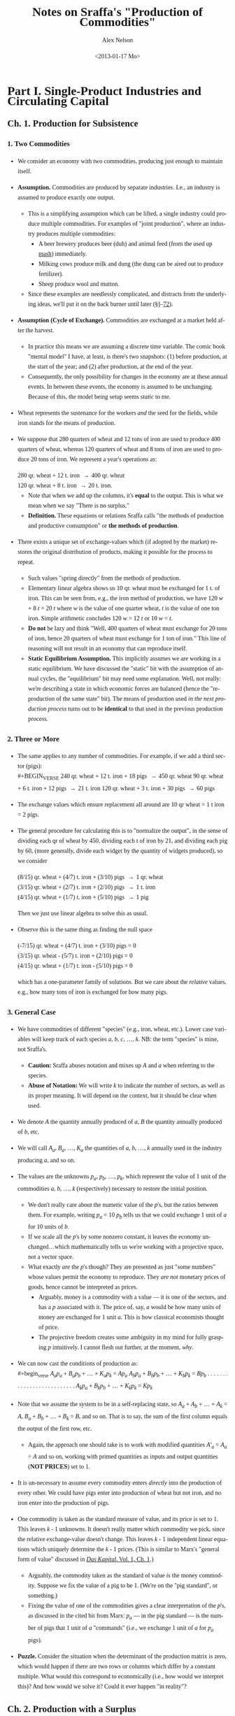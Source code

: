 #+TITLE:     Notes on Sraffa's "Production of Commodities"
#+AUTHOR:    Alex Nelson
#+EMAIL:     anelson@unfold.com
#+DATE:      <2013-01-17 Mo>
#+LANGUAGE:  en
#+HTML_HEAD:     <style>body { font-family: "Palatino Linotype", Palatino, Palladio, "URW Palladio L", "Book Antiqua", Baskerville, "Bookman Old Style", "Bitstream Charter", "Nimbus Roman No9 L", Garamond, "Apple Garamond", "ITC Garamond Narrow", "New Century Schoolbook", "Century Schoolbook", "Century Schoolbook L", Georgia, serif; }</style>
#+HTML_HEAD:     <style>li {line-height: 23px;} body { width: 600px; line-height: 23px; }</style>
# font: 15px Arial,Tahoma,Helvetica,FreeSans,sans-serif;color: rgb(74, 74, 74); }</style>
#+OPTIONS:   H:6 num:nil toc:2

* Part I. Single-Product Industries and Circulating Capital
** Ch. 1. Production for Subsistence

*** <<section_1>>1. Two Commodities 
- We consider an economy with two commodities, producing just enough to
  maintain itself.
- *Assumption.* Commodities are produced by separate industries. I.e.,
  an industry is assumed to produce exactly one output.
  - This is a simplifying assumption which can be lifted, a single
    industry could produce multiple commodities. For examples of "joint
    production", where an industry produces multiple commodities:
    - A beer brewery produces beer (duh) and animal feed (from the used
      up [[https://en.wikipedia.org/wiki/Mashing][mash]]) immediately.
    - Milking cows produce milk and dung (the dung can be aired out to
      produce fertilizer).
    - Sheep produce wool and mutton.
  - Since these examples are needlessly complicated, and distracts
    from the underlying ideas, we'll put it on the back burner until
    later (\sect\sect[[section_53][53]]--[[section_72][72]]).
- *Assumption (Cycle of Exchange).* Commodities are exchanged at a
  market held after the harvest.
  - In practice this means we are assuming a discrete time variable. The
    comic book "mental model" I have, at least, is there's two
    snapshots: (1) before production, at the start of the year; and (2)
    after production, at the end of the year.
  - Consequently, the only possibility for changes in the economy are at
    these annual events. In between these events, the economy is assumed
    to be unchanging. Because of this, the model being setup seems
    /static/ to me.
- Wheat represents the sustenance for the workers /and/ the seed for the
  fields, while iron stands for the means of production.
- We suppose that 280 quarters of wheat and 12 tons of iron are used to
  produce 400 quarters of wheat, whereas 120 quarters of wheat and 8
  tons of iron are used to produce 20 tons of iron. We represent a
  year's operations as: \\

  #+BEGIN_VERSE
   280 qr. wheat + 12 t. iron \to 400 qr. wheat
   120 qr. wheat +  8 t. iron \to 20  t. iron.
  #+END_VERSE 

  - Note that when we add up the columns, it's *equal* to the
    output. This is what we mean when we say "There is no surplus."
  - *Definition.*
    These equations or relations Sraffa calls "the methods of production and
    productive consumption" or *the methods of production*.
- There exists a unique set of exchange-values which (if adopted by the
  market) restores the original distribution of products, making it
  possible for the process to repeat.
  - Such values "spring directly" from the methods of production.
  - Elementary linear algebra shows us 10 qr. wheat must be exchanged for
    1 t. of iron. This can be seen from, e.g., the iron method of
    production, we have 120 /w/ + 8 /t/ = 20 /t/ where /w/ is the value
    of one quarter wheat, /t/ is the value of one ton iron. Simple
    arithmetic concludes 120 /w/ = 12 /t/ or 10 /w/ = /t/.
  - *Do not* be lazy and think "Well, 400 quarters of wheat must
    exchange for 20 tons of iron, hence 20 quarters of wheat must
    exchange for 1 ton of iron." This line of reasoning will not result
    in an economy that can reproduce itself.
  - *Static Equilibrium Assumption.*
    This implicitly assumes we are working in a static equilibrium. We
    have discussed the "static" bit with the assumption of annual
    cycles, the "equilibrium" bit may need some explanation. Well, not
    really: we're describing a state in which economic forces are
    balanced (hence the "reproduction of the same state" bit). The means
    of production used /in the next production process/ turns out to be
    *identical* to that used in the previous production process.
*** <<section_2>>2. Three or More
- The same applies to any number of commodities. For example, if we add
  a third sector (pigs): \\
  #+BEGIN_VERSE
240 qr. wheat + 12 t. iron + 18 pigs \to 450 qr. wheat
90  qr. wheat +  6 t. iron + 12 pigs \to 21 t. iron
120 qr. wheat +  3 t. iron + 30 pigs \to 60 pigs
  #+END_VERSE
- The exchange values which ensure replacement all around are 10 qr
  wheat = 1 t iron = 2 pigs.
- The general procedure for calculating this is to "normalize the
  output", in the sense of dividing each qr of wheat by 450, dividing
  each t of iron by 21, and dividing each pig by 60, (more generally,
  divide each widget by the quantity of widgets produced), so we consider
  #+BEGIN_VERSE
(8/15) qr. wheat + (4/7) t. iron + (3/10) pigs \to 1 qr. wheat
(3/15) qr. wheat + (2/7) t. iron + (2/10) pigs \to 1 t. iron
(4/15) qr. wheat + (1/7) t. iron + (5/10) pigs \to 1 pig
  #+END_VERSE
  Then we just use linear algebra to solve this as usual.
- Observe this is the same thing as finding the null space 
  #+BEGIN_VERSE
(-7/15) qr. wheat + (4/7) t. iron + (3/10) pigs = 0
(3/15) qr. wheat - (5/7) t. iron + (2/10) pigs = 0
(4/15) qr. wheat + (1/7) t. iron - (5/10) pigs = 0
  #+END_VERSE
  which has a one-parameter family of solutions. But we care about the
  /relative/ values, e.g., how many tons of iron is exchanged for how
  many pigs.
*** <<section_3>>3. General Case
- We have commodities of different "species" (e.g., iron, wheat,
  etc.). Lower case variables will keep track of each species /a/, /b/,
  /c/, ..., /k/. NB: the term "species" is mine, not Sraffa's.
  - *Caution:* Sraffa abuses notation and mixes up /A/ and /a/ when
    referring to the species.
  - *Abuse of Notation:* We will write /k/ to indicate the number of
    sectors, as well as its proper meaning. It will depend on the
    context, but it should be clear when used.
- We denote /A/ the quantity annually produced of /a/, /B/ the quantity
  annually produced of /b/, etc.
- We will call /A_a/, /B_a/, ..., /K_a/ the quantities of /a/, /b/, ...,
  /k/ annually used in the industry producing /a/, and so on.
- The values are the unknowns /p_a/, /p_b/, ..., /p_k/, which represent
  the value of 1 unit of the commodities /a/, /b/, ..., /k/
  (respectively) necessary to restore the initial position.
  - We don't really care about the numeric value of the /p/'s, but the
    ratios between them. For example, writing /p_{a}/ = 10 /p_{b}/ tells
    us that we could exchange 1 unit of /a/ for 10 units of /b/.
  - If we scale all the /p/'s by some nonzero constant, it leaves the
    economy unchanged...which mathematically tells us we're working with
    a projective space, not a vector space.
  - What exactly /are/ the /p/'s though? They are presented as just
    "some numbers" whose values permit the economy to reproduce. They
    /are not/ monetary prices of goods, hence cannot be interpreted as
    prices.
    - Arguably, money is a commodity with a value --- it is one of the
      sectors, and has a /p/ associated with it. The price of, say, /a/
      would be how many units of money are exchanged for 1 unit
      /a/. This is how classical economists thought of price.
    - The projective freedom creates some ambiguity in my mind for fully
      grasping /p/ intuitively. I cannot flesh out further, at the
      moment, /why/.
- We can now cast the conditions of production as: \\
  #+begin_verse
  /A_{a}p_a/ + /B_{a}p_b/ + ... + /K_{a}p_k/ = /Ap_a/
  /A_{b}p_a/ + /B_{b}p_b/ + ... + /K_{b}p_k/ = /Bp_b/
  . . . . . . . . . . . . . . . . . . . . . . . . . .
  /A_{k}p_a/ + /B_{k}p_b/ + ... + /K_{k}p_k/ = /Kp_k/
  #+end_verse
- Note that we assume the system to be in a self-replacing state, so
  /A_a/ + /A_b/ + ... + /A_k/ = /A/, /B_a/ + /B_b/ + ... + /B_k/ = /B/,
  and so on. That is to say, the sum of the first column equals the
  output of the first row, etc.
  - Again, the approach one should take is to work with modified
    quantities /A'_{a}/ = /A_{a}/ ÷ /A/ and so on, working with primed
    quantities as inputs and output quantities (*NOT PRICES*) set to 1. 
- It is un-necessary to assume every commodity enters /directly/ into
  the production of every other. We could have pigs enter into
  production of wheat but not iron, and no iron enter into the
  production of pigs.
- One commodity is taken as the standard measure of value, and its price
  is set to 1. This leaves /k/ - 1 unknowns. It doesn't really matter
  which commodity we pick, since the relative exchange-value doesn't
  change. This leaves /k/ - 1 independent linear equations which
  uniquely determine the /k/ - 1 prices. (This is similar to Marx's
  "general form of value" discussed in [[http://marxists.org/archive/marx/works/1867-c1/ch01.htm#S3c][/Das Kapital/, Vol. 1, Ch. 1]].)
  - Arguably, the commodity taken as the standard of value /is/ the
    money commodity. Suppose we fix the value of a pig to be 1.
    (We're on the "pig standard", or something.)
  - Fixing the value of one of the commodities gives a clear
    interpretation of the /p/'s, as discussed in the cited bit from
    Marx: /p_{a}/ --- in the pig standard --- is the number of pigs that
    1 unit of /a/ "commands" (i.e., we exchange 1 unit of /a/ for
    /p_{a}/ pigs).  
- *Puzzle.* Consider the situation when the determinant of the
  production matrix is zero, which would happen if there are two rows or columns
  which differ by a constant multiple. What would this correspond to
  economically (i.e., how would we interpret this)? And how would we
  solve it? Could it ever happen "in reality"?
** Ch. 2. Production with a Surplus
*** <<section_4>>4. The rate of Profits
- If the economy produces more than the bare minimum necessary
  for replacement, i.e., we have some surplus to be distributed,
  then our model becomes self-contradictory.
  - Why? Because the "Gross National Product" (the right hand side) will
    contain the sum of the columns on the left hand side plus bonus
    parts. We cannot use the basic linear algebra one might naively try
    after reading my notes on chapter 1. (Alas, I fooled even myself on
    my first attempt reading Sraffa!)
- *Assumption (Profit determined simultaneously with Prices).*
  We allot the surplus /simultaneously/ as when the prices are
  determined.
  - Sraffa's justification for this assumption is as follows:
    1. We cannot allot the surplus /before/ the prices are
       determined.
       - The surplus must be distributed in proportion to
         the means of production advanced in each industry.
       - Such a proportion between two aggregates of heterogeneous
         goods ("the rate of profits") cannot be determined before we
         know the prices of goods. This is Sraffa's central thesis in
         presenting his "Standard Commodity" in Chapter 4.
    2. OTOH, we cannot defer alloting the surplus till after
       the prices are known, since the prices cannot be determined
       before knowing the rate of profits.
    3. Therefore the /distribution of the surplus/ *must* be determined
       through the *same mechanism* and at the same time as the
       /prices of commodities/.
  - The condition of a static model is critical in Sraffa's thought
    process.
    - If we were allowed to vary the economy /during/ the
      production process (e.g., if a neighboring country had a natural
      catastrophe, and --- being good neighbors --- we altered our
      production to assist; or if we considered a sort of "brewery
      example", where a product takes a year to produce "distilling"
      (i.e., unassisted from labor) and byproducts are taken to the market
      in the meantime), then (a) the economy would no longer be static,
      and (b) the rate of profits could not be determined so simply.
    - How would the rate of profits behave during such a nonlinear
      process? Arguably, we could modify Sraffa's model by "shortening"
      the time interval, and thinking of a commodity at various stages
      of production as /different goods/...we should end up with some
      differential equation as the time interval "goes to zero".
  - The assumption, however, of a static model is necessary to critique
    the Neoclassical paradigm. Sraffa is meeting them on their terms, so
    however unrealistic it might seem to me...the bone to pick is with
    the Neoclassical school, not Sraffa.
- We add the rate of profits ("which must be uniform for all
  industries") as an unknown, /r/, and the system becomes
  #+begin_verse  
  (/A_{a}p_{a}/ + /B_{a}p_{b}/ + ... + /K_{a}p_{k}/)(1 + /r/) = /Ap_{a}/
  (/A_{b}p_{a}/ + /B_{b}p_{b}/ + ... + /K_{b}p_{k}/)(1 + /r/) = /Bp_{b}/
  . . . . . . . . . . . . . . . . . . . . . . . . . . . . . . . 
  (/A_{k}p_{a}/ + /B_{k}p_{b}/ + ... + /K_{k}p_{k}/)(1 + /r/) = /Kp_{k}/  
  #+end_verse
  where, since we have a self-replacing state, we need /A_{a}/ +
  /A_{b}/ + ... + /A_{k}/ \le /A/, /B_{a}/ + /B_{b}/ + ... +
  /B_{k}/ \le /B/, and so on. In other words: the quantity
  produced of each commodity is /at least/ equal to the quantity
  of it used in other sectors' production together.
- The system has /k/ independent equations, which determines the
  /k - 1/ unknowns plus the rate of profit.
*** <<section_5>>5. Example of Rate of Profits

- Lets revise our example from \sect[[section_1][1]] to have a surplus:
  #+begin_verse
  280 qr. wheat + 12 t. iron \to 575 qr. wheat
  120 qr. wheat +  8 t. iron \to  20  t. iron
  #+end_verse
  The answer is 15 qr wheat = 1 t. iron will restore the initial
  condition, and the rate of profit is /r/ = 25%
  - The trick is to rewrite this as producing one unit output in
    each sector:
    #+begin_verse
    (56/115) qr. wheat + 3/5 t. iron \to 1 qr. wheat
    (24/115) qr. wheat + 2/5 t. iron \to 1 t. iron
    #+end_verse
    Then we let /p_{w}/ be the price of 1 qr. wheat, /p_{i}/ be
    the price of 1 t. iron, /r/ the rate of profits.
  - We have an eigen-problem of the form: /A/ *x* = /\lambda/ *x*   
    where /\lambda = 1/(1+r)/, /A/ is the matrix we deduced, and
    *x*  is the vector (/p_{w}/, /p_{i}/). 
  - Note that the matrix has eigenvalues /\lambda/ = 4/5, 2/23.
  - The rate of profit /r/ = /\lambda^{-1}/-1 could be either 1/4
    or 23/2. Let us try /r/ = 1/4...
  - Now that we have our solution for /r/, we plug it into one of
    the sectors at random and solve for the prices. Since 1 + /r/
    = 5/4, we see:
    #+begin_verse
    (280 /p_{w}/ + 12 /p_{i}/)(5/4) = 575 /p_{w}/
    #+end_verse
    implies 15 /p_{i}/ = 225 /p_{w}/, or equivalently 1 t. iron
    may be traded for 15 qr. wheat.
  - *Question:* What if we plugged in /r/ = 23/2 instead?
    - We then find (280 /p_{w}/ + 12 /p_{i}/)(25/2) = 575 /p_{w}/ or
      equivalently, 39 /p_{w}/ = -2 /p_{i}/...which is hard to explain
      as a coherent choice for prices.
    - An obvious constraint would be the prices must be positive, which
      restricts possible choices of /r/.
*** <<section_6>>6. Basic and Non-Basic Products
- Notice before, without surplus, all commodities produced /must/
  be used in the production of other commodities. But now, with
  surplus, we may have commodities which are not needed in the
  production process. These commodities are called *luxury* goods.
  - You should really convince yourself this must be the case,
    since we affirmed before the sum of the columns for the
    production matrix must be equal to the output. That is to
    say: the total inputs must be equal to the total
    outputs. Otherwise, by definition, there is surplus.
- Notice also the luxury goods do not affect the rate of profits.
- If the production of a given luxury good doubled with constant inputs,
  the price per unit of given luxury good would /halve/. The
  price relations of all other goods would remain the same,
  however. 
- The price of a luxury good is *not* an unknown we are trying to
  solve for, yet the prices of non-luxury goods *are* unknowns
  which we need to determine. With the non-luxury good prices
  determined, we may deduce the luxury goods prices.
- *Definition.* The criteria is: does a commodity enter (either directly or
  indirectly) the production of /all/ commodities. Those that do,
  we shall call *basic* and those which do not are *non-basic*
  commodities.
  - If we tried weakening this definition to allow /basic/ commodities
    to enter the production of all /basic/ commodities, it is entirely
    feasible to have two "subeconomies" completely decoupled from each
    other. This is bad, and something we'd like to try to
    avoid. Consequently, a basic commodity enters into the production of
    /all/ commodities.
  - We could ask /Do basic commodities really exist?/ Is there some good
    that empirically enters into the production of all commodities? I
    suppose electricity might be one, but I am at a loss to figure out
    any others...
*** <<section_7>>7. Terminological Note
- Why do we call the ratios satisfying conditions of production "values"
  or "prices" rather than "costs of production"?
- The latter would be adequate so far as *non*-basic products were
  concerned, since their exchange ratio is merely a reflection of what
  must be paid for their means of production, labor, and profits in
  order to produce---there is no mutual dependence.
- Basic products have another dimension
  - Its exchange-ratio depends on its use in the production of other
    basic commodities, as much as on the extent to which those
    commodities enter its own production.
  - One might be tempted to say "it depends as much on the Demand side
    as on the Supply side", but one would be *wrong*
- The price of non-basic products depends on the prices of its means of
  production, but these (the prices of its means of production) do not depend on it
- A basic product has the prices of its means of production depend on
  its own price no less than the latter depends on them
- Sraffa argues a "less one-sided description than cost of production
  seems therefore required".
  - Classical terms include:
    1. "necessary price" 
       - generically, the physiocrats used this term,
       - Pierre Paul Mercier de la Rivière, /The Natural and Essential Order of Political Societies/ "The necessary price of a piece of work
         consists of the disbursements made by the worker for the
         purchase of primary materials, and of the sum total of all his
         consumption during the work."
       - Thomas Hodgskin's
         [[http://www.econlib.org/library/YPDBooks/Hodgskin/hgskPP10.html#IX.1][Popular Political Economy, IX.1]] "...the natural and necessary
         price of money being determined...by the quantity of labour
         required to produce it"
    2. "natural price" 
       - Adam Smith's /Inquiry/
         [[http://www.marxists.org/reference/archive/smith-adam/works/wealth-of-nations/book01/ch04.htm][Ch. 4]], [[http://www.marxists.org/reference/archive/smith-adam/works/wealth-of-nations/book01/ch07.htm][Ch. 7]] "The natural price...is...the prices of all
         commodities are continually gravitating"; 
       - David Ricardo's [[http://www.marxists.org/reference/subject/economics/ricardo/tax/ch04.htm][/Principles/ Ch. 5]];
       - J.S. Mill's [[http://www.econlib.org/library/Mill/mlP32.html#III.3.4][/Principles/ III.4]] "value...proportional to its cost
         of production, [is] its Natural Value (or its Natural Price)"; 
       - NB: John Locke appears to be the first(?) English economist to
         use the terms "natural price" and "market price" in [[https://www.marxists.org/reference/subject/economics/locke/part1.htm][/Some Considerations of the Consequences of the Lowering of Interest and the Raising the Value of Money/]]),
    3. "price of production" (e.g., Marx?)
  - But value and price have been preferred, because (a) it's shorter;
    and (b) in the present context --- which has no reference to "market
    prices" --- it's no more ambiguous.
- In general Sraffa avoids the term "cost of production", as well as the
  term "capital" (in its quantitative connotation), even at the expense
  of tiresome circumlocution
  - These terms have become inseparably linked with the supposition they
    stand for quantities which can be measured independently of --- and
    prior to --- the determination of the prices of the products.
  - Consider the "real costs" of Marshall ("But now we have to take account of the fact that the
    production of a commodity generally requires many different kinds of
    labor and the use of capital in many forms. The exertions of all
    the different kinds of labor that are directly or indirectly
    involved in making it; together with the abstinences or rather the
    waitings required for saving the capital used in making it: all
    these efforts and sacrifices together will be called the real cost
    of production of the commodity." Alfred Marshall's 
    [[http://www.marxists.org/reference/subject/economics/marshall/bk5ch03.htm][Principles of Economics, Book 5, Chapter 3]]) 
    and the "quantity of capital" which is implied in the marginal
    productivity theory. 
  - Sraffa avoids suppositions which such terms connote, since he's
    trying to critique the marginalist paradigm.
*** <<section_8>>8. Subsistence-Wage and Surplus-Wage
- We have regarded wages as consisting of the necessary subsistence of
  the workers, and enters the system on equal footing as fuel for
  engines or feed for cattle.
- Sraffa takes into account the "other aspect of wages" since, besides
  the ever-present element of subsistence, they may include a share of
  the "surplus product".
- We separate the wages into two components: one is the subsistence,
  which we keep as inputs on equal footing as fuel or feed; the other is
  the "division of the surplus", which we /should/ as variable. 
  - Working with tradition, we will refrain from parting with tradition,
    and shall follow the usual practice treating the whole wage as
    variable.
- Drawback: This approach relegates the necessaries of consumption to
  the "limbo" of non-basic products. 
  - This is because the necessaries of consumption no longer appear
    alongside the other means of production, i.e., they don't appear on
    the left hand side of the equations.
  - An improvement in the methods of production for necessaries of life
    will no longer directly affect rates of profits and the prices of
    other products.
  - Necessaries are essentially basic, and if they are prevented from
    exerting influence on prices and profits under that label, they do
    so in devious ways (Sraffa suggests, e.g., "by setting a limit below
    which the wage cannot fall", a limit which would itself fall with
    any improvement in the methods of production for necessaries,
    "carrying with it a rise in the rates of profits and a change in the
    prices of other products".)
- The discussion Sraffa entertains can "easily be adapted to the more
  appropriate, if unconventional, interpretation of the wage suggested
  above". 
*** <<section_9>>9. Wages paid out of the product
- *Assumption (Wage paid after production).* We shall hereafter *assume*
  the wage is paid /post factum/ as a share of the annual product. Thus
  we *abandon* the classical economists' idea of a wage "advanced" from capital.
- *Assumption (Annual Cycle of Production).* We retain the supposition
  of an annual cycle of production with an annual market.
*** <<section_10>>10. Quantity and Quality of Labor
- The quantity of labor employed in each industry should now be
  represented explicitly, taking the place of the corresponding
  quantities of subsistence.
- We suppose labor to be uniform in quality or (what amounts to the same
  thing) we assume any difference in quality to have been previously
  reduced to equivalent differences in quantity, so each unit of labor
  receives the same wage.
- We call /L_{a}/, /L_{b}/, ..., /L_{k}/ the annual quantities of labor
  respectively employed in the industries producing /a/, /b/, ..., /k/
  and we define them as fractions of the total annual labor of society,
  which we take as unity. So: \\
  #+begin_verse
  /L_{a}/ + /L_{b}/ + ... + /L_{k}/ = 1
  #+end_verse
  - *Remark.* It seems labor is treated differently than other
    commodities. For example, it doesn't have its own "sector"
    (equation). And it's already normalized!
- We call /w/ the wage per unit of labor, which like the prices will be
  expressed in terms of the chosen standard
  - (See also, on the choice of a standard, in \sect[[section_12][12]])
*** <<section_11>>11. Equations of Production
- So, with these additional assumptions, the equations take the form:
  #+begin_verse
  (/A_{a}p_{a}/ + /B_{a}p_{b}/ + ... + /K_{a}p_{k}/)(1 + /r/) + /L_{a}w/ = /Ap_{a}/
  (/A_{b}p_{a}/ + /B_{b}p_{b}/ + ... + /K_{b}p_{k}/)(1 + /r/) + /L_{b}w/ = /Bp_{b}/
  . . . . . . . . . . . . . . . . . . . . . . . . . . . . . . . . . . . . . . .
  (/A_{k}p_{a}/ + /B_{k}p_{b}/ + ... + /K_{k}p_{k}/)(1 + /r/) + /L_{k}w/ = /Kp_{k}/
  #+end_verse
- We assume, as before, the system is in a self-replacing state, so
  /A_{a}+A_{b}+...+A_{k}\le A/, /B_{a}/ + /B_{b}/ + ... + /B_{k}/ \le
  /B/, etc.
*** <<section_12>>12. National Income in a Self-Replacing System
- *Definition.* The *National Income* of a system in a self-replacing
  state consists of the set of commodities which are "left over" after
  the articles replacing the means of production are used up.
  - In other words, if we denote /\Delta A/ = /A/ - (/A_{a}/ + /A_{b}/ + ... + /A_{k}/)
    and so on for all other industries, we have /(\Delta A)p_{a}/ + /(\Delta
    B)p_{b}/ + ... + /(\Delta K)p_{k}/ be the national income.
- *Convention (Value of National Income Set to Unity).*
  The value of this set of commodities, or "composite commodities" as it
  may be called, which forms the national income...we set to 1.
  - Thus the national income becomes the standard in terms of which the
    wage and /k/ prices are expressed (taking the place of the arbitrarily
    chosen single commodity in terms of which the /k/ - 1 prices, besides
    the wage, were expressed).
  - We have the additional equation:
    #+begin_verse
    (/\Delta A/) /p_{a}/ + (/\Delta B/) /p_{b}/ + ... + (/\Delta K/) /p_{k}/ = 1.
    #+end_verse
  - It is impossible for the aggregate quantity of any commodity
    represented in this expression to be negative, otherwise we contradict
    the assumption the economy is in a self-replacing state!
  - This gives /k/ + 1 equations as compared to /k/ + 2 variables (the /k/
    prices, the wage /w/, and the rate of profits /r/).
  - The result of adding the wage as one of the variables is that the
    number of these now exceeds the number of equations by one. The system
    has "one degree of freedom". If one of the variables is fixed, the
    others will be too.
** Ch. 3. Proportions of Labor to Means of Production
 *CAUTION:* This entire section appears to be completely abstract
reasoning, without manipulating a model at hand. Proceed /very slowly!/
*** <<section_13>>13. Wages as a Proportion of National Income
- We now give the wage /w/ successive values ranging from 1 to 0: these
  represent fractions of the national income
  (compare \sect[[section_10][10]] and \sect[[section_12][12]]).
- Objective: determine how changes in the wage affects the rate of
  profits, and the prices of individual commodities...assuming the
  methods of production remain unchanged.  
*** <<section_14>>14. Values when whole National Income goes to Wages
- When we make /w/ = 1, the whole national income goes to wages
  and /r/ is eliminated.
- We thus revert to the systems of equations we /began/ with! The
  difference being the quantities of labor are now shown explicitly
  instead of being represented by quantities of necessaries for
  subsistence. 
- The relative values of commodities are in proportion to their labor
  cost, i.e. the quantity of labor which directly and indirectly gone to
  produce them. (See [[appendix_a][Appendix "On Sub-Systems"]])
- Sraffa asserts "at no other wage-level do values follow a simple
  rule".
  - Question: This is fairly cryptic. Does he mean values will not be in
    proportion to the quantity of labor which directly and indirectly
    produce the commodities? Or does he mean something else? 
  - Answer: What Sraffa means, I believe, is that at no other wage level
    do we recover the first sort of model we discussed...instead we
    recover a system where the "relative values of commodities" are not
    in direct proportion to their labor costs.
  - *Remark.* It seems this proposition has some bearing on the labor
    theory of value, although not in the "obvious way"...
*** <<section_15>>15. Variety in the proportions of labor to Means of Production
- Consider the situation when the wages are reduced (i.e., we don't
  allocate the national product as wage): a rate of profits
  will emerge.
- How do "relative prices" react to changes in wage?
- The key lies in the inequality of the proportions in which labor and
  the means of production are used in the various industries.
  - *Remark.* This phrasing seems ambiguous to me. What exactly is the
    "proportion" Sraffa speaks of? Isn't it apples and oranges? Or does he
    mean the ratio of "the value of the means of production" to the wage?
    
    It seems, based on reading further text, Sraffa refers to the ratio
    of the "value of the means of production" to the wage...well, I
    /think/ he means wage (or else it could be the "value of the labor"). 
    
    Sraffa is motivating his "Standard commodity" (the subject of the
    next chapter!). The ratio, for the moment, is of values...but later
    we will see it doesn't matter if we use values or actual
    commodities. Yes it is "apples and oranges", but Sraffa's genius
    works this out! 
- If the proportion were the same in all industries, no price-changes
  could ensue regardless of any diversity of the commodity-composition
  of the means of production in different industries.
- For in each industry, an equal deduction from the wage would yield
  just as much as required for paying profits on its means of production
  at a uniform rate without disturbing existing prices.
  - In these "proportions", the means of production must be measured by
    their values. But since values may change with a change in the wage,
    the question emerges: which values?
  - The answer is---as regards establishing the equality or inequality
    of the proportions (that's all we're concerned with at the
    moment)---all possible sets of values give the same result.
  - In effect, as we have seen, if the proportions of all the industries
    are equal, then values (and therefore proportions) do not change
    with the wage.
  - From this it follows if the proportions are unequal at the set of
    values corresponding to one wage, they cannot be equal at any other,
    and so they are unequal at all values.
*** <<section_16>>16. "Deficit-Industries" and "Surplus-Industries"
- For the same reason, it is impossible for prices to remain unchanged
  when there is inequality of "proportions".
- Suppose prices /did/ remain unchanged when the wage was reduced and a
  rate of profits emerged.
  - Since in any one industry
    
    1. what was saved through the wage-reduction would depend on the number of men employed, while
    2. what was necessary for paying profits at a uniform rate would depend on the aggregate value of the means of production used,
    
    Industries with a sufficiently low proportion of labor to means of
    production would have a deficit...while industries with a sufficiently high
    proportion would have a *surplus*, on their payments for wages and profits.
  - Nothing is assumed at the moment as to what rate of profits
    correspond to what wage reduction. All we require at this stage is
    there should be a uniform wage and a uniform rate of profits
    throughout the system.
*** <<section_17>>17. A Watershed Proportion
- There would be a "critical proportion" of labor to means of production
  which marked the watershed between "deficit" and "surplus" industries.
- An industry with such a proportion would show an *even balance*---the
  proceeds of the wage-reduction would provide *exactly* what was
  required for the payment of profits at the general rate.
- Whatever the precise value of that "proportion" in any system, it can
  be said /a priori/ that---in a system with two or more basic
  industries---the industry with the lowest proportion of labor to means
  of production would be a "deficit" industry and the one with the
  highest proportion would be a "surplus" industry.
*** <<section_18>>18. Price-Changes to Redress Balance
- Thus with a wage-reduction, price-changes would +be called for+ necessary to
  redress the balance in each of the "deficit" and "surplus" industries.
- We expect the price-ratio between each product and its means of
  production "to come into play".
  - Consider the "deficit" industry when wage is reduced. A rise in the
    price of the produce relatively to the means of production would
    help to eliminate the deficit, since it would release some of that
    share of the gross product into the industry which had been going to
    pay for the replacement of the (now cheapened) means of production.
    
    This would be added to the quantity available for the distribution
    as wages or profits.
    
    The price rise by itself would thus result in an increase in the
    magnitude (and "not merely in the value") of that part of the
    product of the industry which is available for distribution, despite
    the methods of production remaining unchanged.
- A further effect of the rise in the price of the product (relative
  to the means of production) would be to help a given quantity of
  product to go a "longer way" towards achieving the required rate of
  profit.
- Independent of this, the steeper the rise in the product's price
  relative to labor, the smaller the quantity of it absorbed by the wage.
- Conversely, price-movements in the opposite direction would accomplish
  the disposal of the surplus which otherwise would appear in an
  industry using a high "proportion" of labor to the means of production.
*** <<section_19>>19. Price-Ratios of Product to Means of Production
- It does not follow that the price of the product of an industry
  having a low proportion of labor to means of production (and hence a
  "potential deficit") would necessarily rise, with a wage-reduction,
  relative to its own means of production. 
  
  "On the contrary," Sraffa writes, "it might possibly fall." The reason
  for this seeming contradiction: the means of production for an
  industry are themselves the product of one or more industries which
  (in turn)
  may employ a still lower proportion of labor to the means of
  production (and the same may be said for these commodities' means of
  production; etc.)
  
  In this case, the price of the product --- although produced by a
  "deficit" industry --- might *fall* in terms of its means of
  production. Its deficiency would have to be made good through a
  particularly steep rise relative to labor.
- Result: as wages fall, the price of the product for a low-proportion
  ("deficit") industry may rise or fall, or even alternate in rising and
  falling, relative to its means of production...while the price of
  the product of a high-proportion ("surplus") industry may fall or
  rise, or alternate. What neither can do, as we will see in
  \sect\sect[[section_21][21]]--[[section_21][22]], is remain stable in price relative to its
  means of production throughout any range (long or short) of the
  wage-variation. 
*** <<section_20>>20. Price-Ratios between Products
- These considerations dominate the price-relation of a product to its
  means of production *and* equally to its relations to any other product.
- It's the "proportions" of labor to means of production which
  determines the relative "price" between commodities. NB: this is
  iterative, so those means of production used up are subject to the
  same method determining its "relative price".
- The net result and justification for price-variations from a change in
  distribution remains a simple one: redressing the balance in each industry.
*** <<section_21>>21. A Recurrent Proportion
- We can now revert to the "critical proportion" (mentioned in
  \sect[[section_17][17]]) as the border between "deficit" industries and "surplus"
  ones.
- *Assumption.*
  Suppose we had an industry sector with that "critical proportion" of
  means of production to labor, and moreover each sector (producing each
  commodity used as a means of production) are themselves in this
  "critical proportion" state...and all the sectors involved in
  producing the means of production used in the production of the means
  of production are in that critical state, and so on.
- The commodity produced in such a sector would have its value not be
  affected when wages rose or fell. This can only happen from a
  potential deficit or surplus...but we assumed the industry was "in balance"!
  - NB: A commodity of this sort would not change its value relative to
    other commodities.
- Two separate conditions have been assumed to attain this result:
  1. The "balancing" proportion is used", and
  2. one and the same proportion /recurs/ in all successive layers of
     the industry's aggregate means of production without limit.
- Note the second condition /implies/ the first. This is the subject of
  the next section...
*** <<section_22>>22. Balancing Ratio and Maximum Rate of Profits
- It will be convenient to replace the "proportion" (quantity of labor
  to means of production) with one of the corresponding "pure" ratios
  between homogeneous quantities.
  - There are two such ratios: 
    1. the *quantity-ratio* of direct to indirect labor employed; and
    2. the *value-ratio* of net product to means of production.
  - These two ratios coincide when the value-ratio is calculated at the
    values for /w/ = 1.
  - Sraffa uses the latter ratio here.
- The rate of profits is uniform in all industries (and depends only on
  the wage), the value-ratio of the net product to the means of
  production is in general different for each industry and mainly
  depends on its particular circumstances of production.
- *Exception:* When we make the wage zero (i.e., /w/ = 0) and the whole
  net product goes to profits, in each industry the value-ratio of the
  net product to means of production necessarily comes to coincide with
  the general rate of profits /r/. At this level the "value ratios" of
  all industries are equal, regardless of how different the "value
  ratios" may have been at other wage-levels.
- The only "value-ratio" which /can/ be invariant to changes in wage (and
  thus capable of being "recurrent" in the sense defined in \sect[[section_21][21]])
  is the one equal to the rate of profits corresponding with
  zero wage. And /that/ is the "balancing" ratio.
- <<defn_max_rate_of_profits>>*Definition.* The "*Maximum Rate of Profits*" is the rate of profits
  as it would be if the whole national income went to profits, and we
  denote it by /R/.
** Ch. 4. The Standard Commodity
*** <<section_23>>23. "An invariable measure of value"
- So we chose some commodity which we took as our "yard stick" measuring
  value. But we have a problem: how do we measure the changes of value
  over time?
- *Problem.* If we express everything in its exchangeability expressed in eggs,
  what happens when the value of an egg changes?
- It becomes impossible to determine price-fluctuations...whether it
  emerges from the commodity or the particular "yard stick's" value
  changes.
  - The "relevant peculiarities" consists only in the inequality in the
    ratio of labor to means of production in the "successive layers"
    into which a commodity and the aggregate of its means of production
    can be analyzed. 
- The "balanced" commodity which we considered in \sect[[section_21][21]] would present
  no peculiarities we just discussed.
  - We admit that as wages fell, such a "balanced commodity" would be as
    susceptible to change in price (relative to other individual
    commodities) as anything else could. *BUT* we should know any such
    fluctuations would originate in the peculiarities of the production
    of the compared commodity...the change would *not* occur on its own.
  - *Remark.* What Sraffa suggests, in modern terms, would be that a
    [[https://en.wikipedia.org/wiki/Num%C3%A9raire][Numeraire]] exists.
*** <<section_24>>24. The perfect Composite Commodity
- It's doubtful any /single/ commodity posses the desired properties.
- A *mixture* of commodities, or a "composite commodity", i.e. a linear
  combination of commodities, would do equally well...or even better,
  since it could be "blended" (the coefficients picked) to suit our needs.
  - Economists use the term [[https://en.wikipedia.org/wiki/Market_basket][Basket]] instead of "composite commodity".
- The mixture of commodities needs to consists of the same commodities
  as its aggregate means of production...i.e., if we take our
  concoction, then substitute for each commodity its inputs (means of
  productions), then we should have our concoction remain invariant.
  - NB: This is a symmetry condition! One could apply representation
    theory, but that would be overkill...
- Sraffa asks: can such a commodity be constructed? (I'm going to guess "yes"...)
*** <<section_25>>25. Construction of such a commodity: example
- The problem really concerns industries rather than commodities...so we
  should approach it from that angle.
- Suppose we pick out a subspace (a "sub-economy" if you will) that forms
  a "complete miniature system" with some property. Specifically, we
  want its various commodities represented among its aggregate means of
  production in /the same proportions/ as they are among its products.
- Consider an example:
  #+begin_verse
  90 t iron + 120 t coal +  60 qr wheat + (3/16) labor \to 180 t iron
  50 t iron + 125 t coal + 150 qr wheat + (5/16) labor \to 450 t coal
  40 t iron +  40 t coal + 200 qr wheat + (8/16) labor \to 480 qr wheat
  #+end_verse
  Notice the columns sum to 180 t iron, 285 t coal, and 410 qr
  wheat...the labor sums to 1 as usual.
  - *Pop quiz:* What's the national income of this economy?
  - *Solution:* We see iron is completely self-replacing, but the other
    two sectors have surplus. Thus we see the surplus consists of 165 t
    coal and 70 qr wheat. This gives us the national income.
- How do we obtain a reduced-scale system?
  - We need to reduce the sectors with surplus. Note if we do this,
    without reducing the iron sector, then automatically the iron sector
    will have surplus!
  - We set up a system of equations, neglecting labor:
    #+begin_verse
    90 t + 120 c +  60 q \to 180 t
    /x/ (50 t + 125 c + 150 q)\to /x/ (450 c)
    /y/ (40 t +  40 c + 200 q)\to /y/ (480 q)
    #+end_verse
    where we are trying to find /x/ and /y/ such that the 
    ratio of the sum of the inputs to the outputs are the same (so the
    ratio of the sum of the iron inputs across all sectors to iron
    produced is the same as the coal inputs across all sectors to the
    coal produced). 
    
    So our system of equations may be derived from
    #+begin_verse
    (90 + /x/ 50 + /y/ 40)/180 = (120 + /x/ 125 + /y/ 40)/(/x/ 450)
                         = (60 + /x/ 150 + /y/ 200)/(/y/ 480)
    #+end_verse
    which works if and only if /x/ = 3/5, and /y/ = 3/4.
  - Thus our system becomes 
    #+begin_verse
    90 t iron + 120 t coal +  60 qr wheat + (3/16) labor \to 180 t iron
    30 t iron +  75 t coal +  90 qr wheat + (3/16) labor \to 270 t coal
    30 t iron +  30 t coal + 150 qr wheat + (6/16) labor \to 360 qr wheat
    #+end_verse
- The proportions which the three commodities are produced in the new
  system (180 : 270 : 360) are equal to the proportions which they enter
  its aggregate means of production (150 : 225 : 300). The composite
  commodity sought for is accordingly made up in the proportions
  #+begin_verse
  1 t. iron : 1.5 t. coal : 2 qr. wheat.
  #+end_verse
- *Remark.* Again, this seems familiar compared with, e.g., Marx's
  notion of the "total or expanded form of value" discussed in
  [[http://marxists.org/archive/marx/works/1867-c1/ch01.htm#S3b][/Das Kapital/, Ch. 1, \sect 3]].
*** <<section_26>>26. Standard Commodity Defined
- *Definitions.* We shall call this sort of mixture the *Standard composite commodity*,
  or /Standard commodity/ for short. The set of equations taken in the
  proportions producing the standard commodity we call the *Standard system*.
- In any actual economic system, a miniature Standard system's embedded
  in it...which can be brought to light by "chipping off" the unwanted
  bits. (The same way a system not in a self-reproducing state can be
  transformed into a self-reproducing subsystem.)
- What do we take as the "unit" of the Standard commodity?
  - The quantity of the Standard commodity that would form the net
    product of a Standard system employing the whole annual labor of the system.
    
    That is to say, the output for a standard system when the labor
    column sums to 1.
  - In our example, the labor column sums to (12/16). We need to
    "enlarge" each sector by (1/3). As a result, the system becomes:
    #+begin_verse
    120 t iron + 160 t coal +  80 qr wheat + (1/4) labor \to 240 t iron
     40 t iron + 100 t coal + 120 qr wheat + (1/4) labor \to 360 t coal
     40 t iron +  40 t coal + 200 qr wheat + (2/4) labor \to 480 qr wheat
    #+end_verse
    Observe the surplus in this system is: 40 t iron, 60 t. coal, and 80
    qr. wheat. Thus --- insofar as I understand this --- 
    the unit would consist of 40 t. iron, 60 t. coal, and 80 qr. wheat.
- *Definition.* Such a unit we shall call the *Standard net product* or
    *Standard national income*.
*** <<section_27>>27. Equal Percentage Excess
- The rate which the quantity produced exceeds the quantity used up in
  production is the same in each sector for a Standard system. Why?
  Simple: in the Standard system the various commodities produced are in
  the same proportion as they enter the aggregate means of production.
- In our running example, the rate for each commodity is 20%. (You see,
  the surplus divided by the input for any commodity is 20%; 40 t. iron
  divided by 200 t. iron is 40/200=1/5=20%.)
- Observe for the surplus sectors, when we add the input together then
  multiply by 120%, we recover the output from the transformed system
  described in \sect[[section_25][25]].
*** <<section_28>>28. Standard Ratio (/R/) of Net Product to Means of Production
- *Definition.* The rate which applies to individual commodities *is* also the
  rate which the total product of the Standard system exceeds its
  aggregate means of production, i.e., the ratio of the net product to
  the means of production of the system.  This ratio we call the
  *Standard ratio*.
- Note we didn't say the ratio /of the values/ of the net product to the
  means of production! This is because both collections are made up in
  the same proportions---because they're quantities of the same
  composite commodity.
- So if we wrote the standard commodity as \sigma, for simplicity, then
  the ratio would be (/x/\sigma)/(/y/\sigma). If we used the values,
  then we modify \sigma\to\sigma', and the ratio remains the same.
  
  Hence the ratio of the values of the two aggregates would *inevitably*
  always be the ratio of the quantities of their components.
- In the Standard system, the ratio of the net product to means of
  production would remain the same...regardless of variations in the
  division of net product between wages and profits, and regardless of
  consequent price changes.
*** <<section_29>>29. Standard Ratio and Rates of Profits
- If we use a fraction of the net product instead, everything that has
  been stated holds...why? Because we are working with multiples of a
  composite commodity! So the ratio of such a fraction to the means of
  production will remain *unaffected* by any variations of prices.
- Suppose the Standard net product is divided between wages and profits
  (taking care that the share of each consists of Standard
  commodity). The resulting rate of profits would be in the same
  proportion to the Standard ratio of the system as allotted to profits
  was to the whole of the system.
- *Example.* Our running example given above, where the Standard ratio
  was 20%. If (3/4) of the Standard national income went to wages, and
  (1/4) to profits, then the rate of profits would be 5%...why? Because
  (1/4) of 20% is precisely 5%! If half went to each, the rate of
  profits would be 10%. And if the whole went to profit, the rate of
  profits would reach its maximum level of 20% and coincide with the
  Standard ratio.
  - *Exercise.* It seems difficult for me to grasp that this transformed
    matrix would produce, from this procedure, the desired
    eigenvalue. One should probably rigorously prove this...and by
    "one", I mean "I"...
- The rate of profits in the Standard system therefore appears as a
  ratio between quantities of commodities irrespective of their prices.
*** <<section_30>>30. Relation between wage and rate of profits in Standard System
- Let us re-capitulate what has been determined:
    
  If /R/ is the Standard ratio or Maximum rate of profits, and /w/ is
  the proportion of the net product that goes to wages, the rate of
  profit is
  #+begin_verse
  /r/ = /R/ (1 - /w/).
  #+end_verse
  Thus as wages gradually reduce from 1 to 0, the rate of profits
  increase /in direct proportion/. The relationship is a straight line
  plotted on the axes (/r/, /w/).
*** <<section_31>>31. Relation Extended to any system
- Now, here we should note we've been working with a very peculiar
  "Standard system"...but does our results hold for *any* arbitrary
  economic system? (C.f., my exercise in \sect[[section_29][29]].)
- The question is equivalent to determining whether the decisive role
  the Standard commodity plays lies in its
  1. being the constituent material of national income and of the means
     of production (which is unique to the Standard system); or
  2. in its supplying the medium in which wages are estimated?
  For the latter is a function which the appropriate Standard commodity
  can fulfill in any case, regardless whether the system in in Standard
  proportions or not.
- The second alternative /appears/ wrong. So lets look at it in some
  more detail...
  - In the Standard system, the wage is paid out in proportion to the
    Standard commodity. This draws its special significance from the fact
    the "left overs" from profit will be a quantity of the Standard
    commodity. Moreover, it will be similar in composition to the means of
    production.
  - The result: the rate of profits (being the ratio of two homogeneous
    quantities) can be *seen* to rise in direct proportion to any
    reduction in wages.
  - Consider an "actual system". When the equivalent of the same
    quantity of the Standard commodity has been paid for wages, there is
    no reason to believe the /value/ of what is left over for profits
    should stand in the same ratio to the value of the means of
    production...unlike the corresponding /quantities/ do in the Standard
    system.
- The actual system consists of the same basic equations as the Standard
  system...just in different proportions. Once the wage is given, the
  rate of profits is determined for both systems regardless of the
  proportions of the equations in either of them.
- Particular proportions (e.g., the Standard ones) may give transparency
  to a system, and render visible what was hidden...but they *cannot*
  change its mathematical properties.
  - *Remark.* I think what has happened with the Standard system: we
    took our equations of production, expressed it as a matrix, examined
    the "Basic (commodities) subspace", projected the matrix obtaining a
    submatrix, then obtained an equivalent matrix. We've determined
    various properties of this equivalent matrix. The conclusion Sraffa
    reaches: equivalent matrices have equivalent rates of profits.
- The straight-line relation between wage and rate of profits therefore
  hold in all cases...provided *only* the wage is expressed in terms of
  the Standard product.
  - The same rate of profits (which in the Standard system is obtained
    as a ratio between /quantities/ of commodities) will in the actual
    system result from the ratio of aggregate values.
*** <<section_32>>32. Example
- Working with our running example, if in the actual system (as outlined
  in \sect[[section_25][25]], with /R/ = 20%) the wage is fixed in terms of the Standard net
  product, to /w/ = 3/4 there will correspond /r/ = 5%.
- While the share of wages will be 3/4 of the Standard national income,
  it /does not/ follow the share of profits will be the remaining 1/4 of
  the Standard income.
  - The share of profits will consist of whatever is left of the /actual/
    national income after deducting from it the equivalent 3/4 of the
    /Standard/ national income for wages.
- Prices must be such as to make the value of what goes to profits equal
  to 5% of the value of the actual means of production.
*** <<section_33>>33. Construction of the Standard commodity: the /q/-system
- *Problem.* Constructing a Standard commodity amounts to finding a set
  of /k/ suitable multipliers, which Sraffa calls /q_{a}/, /q_{b}/, ...,
  /q_{k}/, applied respectively to the production equations of
  commodities 'a', 'b', ..., 'k'.
  
  These multipliers must be such that the resulting quantities of the
  various commodities will bear the same proportions to one another on
  the right hand side of the equations (as products) as they do on the
  aggregate left-hand side (as means of production)
  - In other words, after dilating both sides by these multipliers, the
    ratio of the sum of the /a^{th}/ column to the output /q_{a}A/ is
    the same as the sum of the /b^{th}/ column to the output /q_{b}B/,
    or any other such ratio.
- *Definition.* This implies the percentage which the output of a
  commodity exceeds the quantity of it entering the aggregate means of
  production is the same for all commodities. This percentage we have
  called the "*Standard ratio*" and we have denoted it by the letter /R/.
- As good mathematicians know, such properties take the form of
  equations. What's our equations?
  
  We have a system of equations, *arranged in a different order* which
  looks like: 

  #+BEGIN_VERSE
  (/A_{a}q_{a}/ + /A_{b}q_{b}/ + ... + /A_{k}q_{k}/)(1 + /R/) = /Aq_{a}/
  (/B_{a}q_{a}/ + /B_{b}q_{b}/ + ... + /B_{k}q_{k}/)(1 + /R/) = /Bq_{a}/
  . . . . . . . . . . . . . . . . . . . . . . .
  (/K_{a}q_{a}/ + /K_{b}q_{b}/ + ... + /K_{k}q_{k}/)(1 + /R/) = /Kq_{a}/
  #+END_VERSE

  This system of equations Sraffa calls the "*/q/-System*".
  - *Remark.* Observe the left hand side of each equation is the
    aggregate input, suitably dilated. The right hand side is the
    dilated output.
  - *Remark.* This system is under-determined, since there are /k/
    multipliers and /R/...but only /k/ equations.
- To make sure the /q/-equations have a unique solution, we need to add
  an additional equation specifying the labor in each sector (suitably
  dilated) adds up to unity:

  #+BEGIN_VERSE
  /L_{a}q_{a}/ + /L_{b}q_{b}/ + ... + /L_{k}q_{k}/ = 1.
  #+END_VERSE

  This gives us /k/ + 1 independent equations determining the /k/
  multipliers and /R/.

*** <<section_34>>34. Standard national income as unit
- Suppose we solve our /q/ system of equations.
  - *Notation:* Sraffa refers to the solutions as /q'_{a}/, /q'_{b}/,
    ..., /q'_{k}/ --- primed /q/'s refer to the particular fixed solutions.
- We apply these equations to the equations of production system
  \sect[[section_11][11]], and thus transform it into a Standard system as follows:

  #+BEGIN_VERSE
  /q'_{a}/ [(/A_{a}p_{a}/ + /B_{a}p_{b}/ + ... + /K_{a}p_{k}/)(1 + /r/) + (/L_{a}w/)] = /q'_{a}Ap_{a}/
  /q'_{b}/ [(/A_{b}p_{a}/ + /B_{b}p_{b}/ + ... + /K_{b}p_{k}/)(1 + /r/) + (/L_{a}w/)] = /q'_{b}Bp_{b}/
   . . . . . . . . . . . . . . . . . . . . . . . . . . . . . . . . . . . . . . .
  /q'_{k}/ [(/A_{k}p_{a}/ + /B_{k}p_{b}/ + ... + /K_{k}p_{k}/)(1 + /r/) + (/L_{a}w/)] = /q'_{k}Kp_{k}/
  #+END_VERSE

- From this, we derive the Standard national income which we adopt as
  the unit of wages and prices in the original system of production.
- The unit equation of \sect[[section_12][12]] is therefore replaced by the following
  (where the /q/'s stand for known numbers, since they're primed, and the
  /p/'s are the unknowns):

  #+BEGIN_VERSE
  [(/q'_{a}A/) - (/q'_{a}A_{a}/ + ... + /q'_{k}A_{k}/)] /p_{a}/
  + [(/q'_{b}B/) - (/q'_{a}B_{a}/ + ... + /q'_{k}B_{k}/)] /p_{b}/
  + ...
  + [(/q'_{k}K/) - (/q'_{a}K_{a}/ + ... + /q'_{k}K_{k}/)] /p_{k}/
  = 1
  #+END_VERSE

- The composite commodity given by this unit equation (\Delta /A/ +
  ... + \Delta /K/) is the Standard of wages and prices we have been
  seeking since \sect[[section_23][23]].
*** <<section_35>>35. Non-Basics excluded
- We excluded non-basic products from the system, so it's 
  impossible they could influence...anything. The multiplier
  appropriate for their equations can only be zero.
  - The same is true for non-basics which, while not entering the means
    of production for commodities in general, but are used in producing
    non-basics...including themselves (e.g., special raw materials for
    luxury goods; luxury animals reproduce themselves; etc.).
  - Insofar as a commodity of this kind entered the production of
    non-basic products of this type, it follows the latter's fate having
    zero for its multiplier.
  - NB: the ratio of its quantity as a product to its quantity as means
    of production would be exclusively determined through its own
    production equation. Therefore it would in general be unrelated to /R/
    and be incompatible with the Standard system.
    
    The multiplier appropriate to it would therefore also be zero. 
  - Sraffa has a footnote stating: "Strictly speaking the multiplier
    would be zero for every possible value of /R/ except the one that was
    equal to the ratio of the quantity of that non-basic in the net
    product to its quantity in the means of production. This is a freak
    case of the type referred to in Appendix B: at that particular value
    of /R/ all prices would be zero in terms of the non-basic in
    question."
- We may simplify the discussion by assuming all non-basic equations are
  eliminated at the outset so only basic industries come under
  consideration.
- NB: the absence of non-basic industries from the Standard system does
  not prevent the latter from being equivalent in its effects to the
  original system since (as we have seen in \sect[[section_6][6]]) their presence or
  absence makes no difference to the determination of prices and of the
  rate of profits. 

** Ch. 5. Uniqueness of the Standard System
*** <<section_36>>36. Introductory
- Sraffa will prove there exists precisely one way to transform a given
  economic system into a Standard system. 
*** <<section_37>>37. Transformation into a Standard system always possible
- We may show this using an "imaginary experiment" (Sraffa's term for a
  "thought experiment"?).
- *Algorithm.* We can generate the standard system constructively. It involves two types of alternating steps:
  (1) Changing the proportions of the industries; (2) Reducing the same ratio the quantities produced by all industries, while leaving unchanged the quantities used as means of production.
  - *Step 1.* We adjust the proportions of all industries in our system such that:
    every basic commodity produces more than strictly necessary for
    replacement. (I.e., every basic commodity has surplus.)
    - Is this always possible mathematically? Well, yes, that was what
      \sect[[section_25][25]] was all about!
    - NB: this step is ambiguous, or more precisely allows some freedom
      in picking /how/ we adjust the proportions. Unfortunately, this
      freedom spoils the proof as an algorithm we could naively
      implement on the computer, but can be remedied by picking some
      arbitrary scheme.
  - *Step 2.* 
    Suppose we gradually reduce the product of all industries, slowly and
    successively in small steps...but without interfering with the
    quantities of labor and means of production they employ.
    - I honestly don't see how this is done. We decrease the output
      without changing the input?
    - If we examine \sect[[section_26][26]], we see an example of this "enlarging process".
  - *Step 3.* If the products have been reduced to such an extent that
    all-round replacement is just possible without leaving anything as
    surplus, we terminate the algorithm. Otherwise, we go back to step 1.
  - *Output.* The proportions attained by the industries are the
    proportions of the Standard system.
- With increasing the quantity produced in each sector by a uniform
  rate, we are able to restore the original conditions. We do not
  disturb the proportions to which the industries have been
  brought. The uniform rate restoring the original conditions of
  production is /R/, and the proportions attained by the industries are
  the Standard proportions!
*** <<section_38>>38. Why question of uniqueness arises
- Is the Standard system unique, or are there other ways to get the same result?
- The equations of the /q/-system \sect[[section_33][33]] are reducible to an equation
  of the /k/-th degree in /R/. The [[http://mathworld.wolfram.com/FundamentalTheoremofAlgebra.html][fundamental theorem of algebra]] tells
  us there are at most /k/ different solutions!
- It is sufficient to prove there cannot be more than one value of /R/
  which corresponds to an all-positive set of /q/'s. This implies
  [[http://mathworld.wolfram.com/UniquenessTheorem.html][uniqueness]] of the Standard System.
*** <<section_39>>39. Prices Positive at all wage levels
- First, we must show -- as there always exists a possible set of
  multipliers (\sect[[section_37][37]]) -- there exists at all values of wage (including
  zero) a set of prices satisfying the condition of replacement of the
  means of production with uniform profits. I.e., there exists a set of
  /positive/ values of /p/'s.
- We consider /w/ = 1 where, since prices equal labor costs (\sect[[section_14][14]]),
  the values of the /p/'s must necessarily all be positive.
  - If the value of /w/ is moved continuously from 1 to 0, the values of
    the /p/'s will also move continuously...so any /p/ that becomes
    negative *must* pass through 0.
  - However, while wages and profits are positive, the price of no
    commodity can become 0 until the price of at least one of the other
    commodities entering its means of production becomes negative.
  - Thus, since no /p/ can become negative before any other, none can
    become negative at all.
  - *Footnote.* For this proof to be complete, we must show that the
    /p/'s representing prices of basic products cannot become negative
    through becoming infinite---unlike the /p/'s of non-basics which can
    do so. Sraffa shows this in "Note on Self-reproducing Non-basics"
    (Appendix B).
*** <<section_40>>40. Production equations with zero wages
- For comparison purposes, we rewrite here the production equations as
  they appear when wages vanish (i.e., when /w/ = 0).
- The labor terms may be omitted (since we multiply them with 0), and we
  use the maximum rate of profits /R/ for /r/.
- We can take the price of any one of the commodities as unity.
- The production system becomes
  #+begin_verse
  (/A_{a}p_{a}/ + /B_{a}p_{b}/ + ... + /K_{a}p_{k}/)(1 + /R/) = /Ap_{a}/
  (/A_{b}p_{a}/ + /B_{b}p_{b}/ + ... + /K_{b}p_{k}/)(1 + /R/) = /Bp_{b}/
  . . . . . . . . . . . . . . . . . . . . . . . . . . . . . . . .
  (/A_{k}p_{a}/ + /B_{k}p_{b}/ + ... + /K_{k}p_{k}/)(1 + /R/) = /Kp_{k}/
  #+end_verse
*** <<section_41>>41. Unique set of positive multipliers
We can show now there can be no more than one set of positive
multipliers! We will enumerate the steps in Sraffa's proof...

1. Let /R'_{}/ be a possible value of /R/ to which there correspond
   *positive* prices /p'_{a}/, /p'_{b}/, ..., /p'_{k}/ and *positive*
   multipliers /q'_{a}/, /q'_{b}/, ..., /q'_{k}/. 
   
   Let /R''_{}/ be another possible value of /R/ with corresponding
   prices /p''_{a}/, ..., /p''_{k}/ and multipliers /q''_{a}/, ...,
   /q''_{k}/. 
   
   We must prove it is impossible for the /q"_{}/'s to all be positive.
2. Consider the production equations (with /w/ = 0), using /R'_{}/ for
   /R/, and /p'_{a}/, ..., /p'_{k}/ for /p_{a}/, ..., /p_{k}/. Then
   multiply the /p'_{}/'s respectively by /q''_{a}/, ..., /q''_{k}/. We obtain
   #+begin_verse
   /q''_{a}/ (/A_{a}p'_{a}/ + /B_{a}p'_{b}/ + ... + /K_{a}p'_{k}/)(1 + /R'_{}/) = /q''_{a}Ap'_{a}/
   /q''_{b}/ (/A_{b}p'_{a}/ + /B_{b}p'_{b}/ + ... + /K_{b}p'_{k}/)(1 + /R'_{}/) = /q''_{b}Bp'_{b}/
   . . . . . . . . . . . . . . . . . . . . . . . . . . . . . . . . . . . . . . . . .
   /q''_{k}/ (/A_{k}p'_{a}/ + /B_{k}p'_{b}/ + ... + /K_{k}p'_{k}/)(1 + /R'_{}/) = /q''_{k}Kp'_{k}/
   #+end_verse
3. Add all the equations in our system (from step 2) together:
   #+begin_verse
   [ /q''_{a}/ (/A_{a}p'_{a}/ + /B_{a}p'_{b}/ + ... + /K_{a}p'_{k}/)
     + /q''_{b}/ (/A_{b}p'_{a}/ + /B_{b}p'_{b}/ + ... + /K_{b}p'_{k}/)
     + ...
     + /q''_{k}/ (/A_{k}p'_{a}/ + /B_{k}p'_{b}/ + ... + /K_{k}p'_{k}/)](1 + /R'_{}/)
    = (/q''_{a}Ap'_{a}/ + /q''_{b}Bp'_{b}/ + ... + /q''_{k}Kp'_{k}/)
   #+end_verse
4. Now, if we work with the /q/-equations (as given in \sect[[section_30][30]]) taking
   /R''_{}/ for /R/ and /q''_{a}/, ..., /q''_{k}/ for /q_{a}/, ...,
   /q_{k}/; then multiplying them respectively by /p'_{a}/, ...,
   /p'_{k}/, we obtain
   #+begin_verse
   /p'_{a}/ (/A_{a}q''_{a}/ + /A_{b}q''_{b}/ + ... + /A_{k}q''_{k}/)(1 + /R"_{}/) = /p'_{a}Aq"_{a}/
   /p'_{b}/ (/B_{a}q''_{a}/ + /B_{b}q''_{b}/ + ... + /B_{k}q''_{k}/)(1 + /R"_{}/) = /p'_{b}Bq"_{b}/
   . . . . . . . . . . . . . . . . . . . . . . . . . . . . . . . . . . . . . . .
   /p'_{k}/ (/K_{a}q''_{a}/ + /K_{b}q''_{b}/ + ... + /K_{k}q''_{k}/)(1 + /R"_{}/) = /p'_{k}Kq"_{k}/
   #+end_verse
5. We add up all the equations in step 4 to get the equation
   #+begin_verse
   [ /p'_{a}/ (/A_{a}q''_{a}/ + /A_{b}q''_{b}/ + ... + /A_{k}q''_{k}/)
     + /p'_{b}/ (/B_{a}q''_{a}/ + /B_{b}q''_{b}/ + ... + /B_{k}q''_{k}/)
     + ...
     + /p'_{k}/ (/K_{a}q''_{a}/ + /K_{b}q''_{b}/ + ... + /K_{k}q''_{k}/)](1 + /R"_{}/) 
   = /p'_{a}Aq"_{a}/ + /p'_{b}Bq"_{b}/ + ... + /p'_{k}Kq"_{k}/
   #+end_verse
6. The terms in the equation from step 1 are identical with those of the
   equation in step 2, despite grouped differently. The only exception?
   We have /R'_{}/ in one, and /R"_{}/ in the other.
   
   Thus for the equations to be true, both sides of both equations must
   be equal to zero: which (since all the /p/'s are positive) implies
   some of the /q"_{}/'s must be negative.
   - This prove *if* there exists a set of positive values for the
     /p/'s, then there can be no more than one set of positive values
     for the /q/'s.
   - *Footnote.* Sraffa notes a similar argument, only putting in the
     /p"_{}/'s and the /q'_{}/'s instead of the /p'_{}/'s and the
     /q"_{}/'s proves: if there exists a set of positive values for
     the /q/'s, then there can be no more than one set of positive values for
     the /p/'s.
7. We had previously seen (in \sect[[section_37][37]]) there always exists a set of
   positive /q/'s and (in \sect[[section_39][39]]) there always exists a set of positive
   /p/'s. We can therefore conclude there exists always one and only one
   value of /R/ and a corresponding set of positive multipliers (/q/'s)
   which transform a given economic system into a Standard system.
*** <<section_42>>42. Positive multipliers correspond to /lowest/ value of /R/
- We can show a corollary: the value of /R/ which corresponds to
  all-positive prices (which we shall call /R'_{}/) is the *lowest* of
  the /k/ possible values of /R/.
- We assume for contradiction this is not true. Then there exists a
  value of /R/ *lower* than /R'_{}/ which we shall call /R"_{}/. As an
  example, make /R'_{}/ = 15% and /R"_{}/ = 10%.
- To determine if this is possible, we revert to the system with /w/ and
  /r/ (\sect[[section_11][11]]). We assign as wage a quantity of the Standard commodity,
  which corresponds to /R'_{}/. Thus we replace the labor terms
  (/L_{a}w/, /L_{b}w/, etc.) with proportionate quantities of the
  Standard commodity, such that their total is a fraction of the
  Standard national income:
\begin{equation}
1-\frac{R''}{R'}
\end{equation}
- (In the example we have chosen, this would be 1/3).
- At the same time we take as standard of prices an arbitrarily chosen
  basic commodity /a/ and make its value equal to unity (i.e., /p_{a}/ = 1).
- Consider two sets of solutions for the resulting system. One
  corresponds to /R'_{}/ giving us
  #+begin_verse
  /r/ = /R'_{}/ [1-(1/3)] = 10%
  #+end_verse
  and /all-positive prices/ (since -- being positive at /r/ = /R'_{}/ --
  they will always be positive for all values of /r/ \ge 0; c.f. \sect[[section_39][39]]).
- The second set of solutions corresponds to /R"_{}/. We know from the
  last section, when prices correspond to /R"_{}/, the value of the
  Standard commodity (formed in proportions correspond to /R'_{}/) is
  zero. So wages vanish and
  #+begin_verse
  /r/ = /R"_{}/ = 10%.
  #+end_verse
  This implies among the prices corresponding to /R"_{}/ *some must be negative and others positive.*
- The two sets thus give the same value (10%) for /r/ but two different
  sets of prices.
- But this is impossible: given any single value for /r/, there exists
  only one corresponding set of prices. In effect, when /r/ is replaced
  by a known number (e.g., 10%) the equations form a linear system and
  for the remaining unknowns there exists a unique set of solutions.
  - *Footnote.* In these conditions, one of the equations is implicit in
    the others (see \sect[[section_3][3]], last paragraph) and the number (/k/ - 1) of
    independent equations is equal to the number of the remaining unknowns.
- Thus /R'_{}/ (the value of /R/ which corresponds to all-positive
  prices) cannot be higher -- and hence must be lower -- than any other
  value /R"_{}/ which corresponds to some positive and some negative prices.
  - *Footnote.* It may be noted the straight line relation represented
    by
    #+begin_quote
    /r/ = /R/ (1 - /w/)
    #+end_quote
    would continue to hold if wage were measured in any of the other
    Standard commodities which correspond to the possible values of /R/
    higher than /R'_{}/ (if it is possible to conceive of Standard
    commodities which include negative components; Sraffa addresses this in
    Ch. 8).
    
    The prices for various Standard commodities (relative to each other)
    would with change of /r/ move such that -- although wage would
    represent different proportions of the respective Standard national
    incomes -- these different fractions of different Standard incomes would
    all be of equal value.
    
    When /r/ was made equal to /R'_{}/ the wage in terms of any one of
    the Standard commodities would consist of a nonzero quantity of such
    Standard commodity...but the value of the latter would be zero if
    expressed in terms of the Standard commodity formed by means of
    all-positive multipliers and which corresponds to /R'_{}/.

*** <<section_43>>43. Standard product replace by equivalent quantity of labor
- The Standard commodity has been a purely auxiliary construction. We
  can present the essential element of the mechanism without having to
  resort to the Standard commodity.
- What do we know? If we make the Standard net product equal to unity
  (i.e., set it to 1), so we measure wage in terms of it, then a
  relation of proportionality is established between "wage deductions"
  and "enlarging the rate of profits" (quotes added to indicate the
  two quantities). Its in accordance with the expression 
  
  #+BEGIN_VERSE
  /r/ = /R'_{}/ (1 - /w/)
  #+END_VERSE
  
  where /R'_{}/ is the ratio of the Standard net product to its means of
  production, which results from the /q/ equations.
- The proportion is reversible.
- If we make it a condition of the system that /w/ and /r/ should obey this
  sort of rule, the wage and commodity prices are then consequently
  expressed in Standard net product...without need of defining its
  composition (since no other unit can fulfill the rule)!
- How to do this? We have to substitute for the equation making Standard
  net product equal to unity (in \sect[[section_34][34]]), the relation linking /w/ and /r/ with
  /R'_{}/.
  - To find /R'_{}/ (i.e., the value of /R/ corresponding to positive
    multiplier and prices) we don't have to solve the /q/-equations. We can
    find it as the Maximum rate of profits from the previous equations, by
    making /w/ = 0.
  - Sraffa capitalizes "Maximum" in "Maximum rate of profit" here,
    though I don't know if it's significant or a typo.
- This condition is sufficient to ensure wage and commodity-prices are
  expressed in terms of the Standard net product. (Sraffa notes how
  amazing it is we can use a standard without knowing what it consists of).
- There exists a more tangible measure for prices of commodities, making
  it possible to displace the Standard net product. The measure is "the
  quantity of labor which can be purchased by the Standard net product."
  - As soon as we have fixed the rate of profits, without knowing the
    prices of commodity (nor needing to), a parity is established between
    the Standard net product and a quantity of labor which depends only on
    the rate of profits.
  - The resulting prices of commodities can be indifferently regarded as
    expressed in either (a) the Standard net product, or (b) the quantity
    of labor --- which at the given rate of profits --- is known to be
    equivalent to it.
  - This quantity of labor will inversely vary with the Standard wage
    (/w/) and directly with the rate of profits.
  - If the annual labor of this system is taken as unit, this equivalent
    quantity of labor (derived from the relation above) is
    \begin{equation}
    \frac{1}{w} = \frac{R'}{R' - r}
    \end{equation}
- All the properties for "an invariant standard of value" (as described
  in \sect[[section_23][23]]) are found in the variable quantity of labor, which varies
  according to a simple rule independent of prices: this unit of
  measurement increases in magnitude with the fall of the wage,
  i.e. with the rise of the rate of profits. It varies from (a)
  equaling the annual labor of the system when the rate of profits
  vanish, to (b) without limit as the rate of profits approaches its
  maximum value /R'_{}/.
- The remaining use of the Standard net product is as the medium which
  wage is expressed. Sraffa notes in this case "there seems to be no way
  of replacing it."
  - If we wish to eliminate it altogether, we must cease to regard /w/ as
    an expression for wage and treat is as a pure number which helps
    define the quantity of labor which constitutes the unit of prices at
    the given rate of profits.
  - Then the prices of commodities being expressed in terms of such
    quantity of labor, we can find its wage in terms of any commodity
    through taking the reciprocal of the price for that commodity.
*** <<section_44>>44. Wage or rate of profits as independent variable
- The last steps of the preceding argument led us to reverse the
  practice followed from the outset: treating the wage rater than the
  rate of profits as the independent variable (or "given" quantity).
- The choice of wage as independent variable was due to its being there
  as consisting of specified necessaries independent of prices or rate
  of profits.
- As soon as the possibility of variations in the division of product is
  admitted, this consideration loses its force.
- When wage is regarded as "given" in terms of a more-or-less abstract
  standard --- and does not acquire definite meaning until prices of
  commodities are determined --- the position is reversed.
  - The rate of profits (as a ratio) has a significance which is
    independent of any prices, and can well be "given" before prices are
    fixed.
  - It is accordingly susceptible of being determined from outside the
    system of production, in particular by the level of money rates of
    interest.
- *Convention.* The following sections will treat the rate of profits as
  the independent variable.
** Ch. 6. Reduction to Dated Labor
*** <<section_45>>45. Cost of production aspect
- Sraffa considers prices from their "cost of production" aspect, and
  examines the way they "resolve themselves" into wages and profits.
- Sraffa would have introduced the argument earlier "had it not been for
  the necessity of following one line of argument at a time".
*** <<section_46>>46. "Reduction" defined
- *Definition.* We call "Reduction to Dated Quantities of Labor" (or
  "/Reduction/" for short) an operation where the equation for a
  commodity, the different means of production used are replaced with
  a series of quantities of labor, each with its appropriate "date".
- Consider the equation representing the production for commodity
  '/a/' (where wage and prices are expressed in terms of the Standard
    commodity):
  #+begin_quote
  (/A_{a}p_{a}/ + /B_{a}p_{b}/ + ... + /K_{a}p_{k}/)(1 + /r/) + /L_{a}w/ = /Ap_{a}/
  #+end_quote
  - We start with replacing the commodities forming the means of
    production for /A/ with *their own* means of production and
    quantities of Labor. 

    In other words: we replace them with the commodities and labor which
    (as appears from their own respective equations) must be employed to
    reproduce those means of production; and they, having been expended
    a year earlier (\sect[[section_9][9]]), will be multiplied by a profit factor at a
    compound rate for the appropriate period...namely, the means of
    production by (1 + /r/)^{2} and labor by (1 + /r/).
  - It may be noted that /A_{a}/ --- the quantity of commodity /a/
    itself used in the production of /A/ --- is to be treated like any
    other means of production...i.e., replaced by its own means of
    production and labor.
  - *Remark.* Here we are "almost dynamic" but "still quite static"! We
    are taking into account time, kind of, but we are really...not.
- We next replace *these latter* means of production with their own
  means of production and labor, and to these will be applied a profit
  factor for one more year. Or to the means of production (1 +
  /r/)^{3} and to the labor (1 + /r/)^{2}.
- We can carry this operation on as far as we like. If next to the
  direct labor /L_{a}/ we place the successive aggregate quantities of
  labor which we collect at each step and we call respectively
  /L_{a(1)}/, /L_{a(2)}/, ..., /L_{a(n)}/, ..., we shall obtain the
  "*Reduction Equation*" for the product in the form of an infinite
    series
  #+begin_quote
  /L_{a}w/ + /L_{a(1)}w/ (1 + /r/) + ... + /L_{a(n)}w/ (1 + /r/)^{n} + ... = /Ap_{a}/.
  #+end_quote
- How far reduction needs to be pushed in order to obtain a given degree
  of approximation depends on the level of the rate of profits: the
  nearer the latter is to its maximum, the further must the reduction be
  carried.
- Beside the labor terms, there will always be a "commodity residue"
  consisting of minute fractions of every basic production; but it is
  always possible, by carrying the reduction sufficiently far, to render
  the residue so small as to have a negligible effect on price (at any
  prefixed rate of profits short of /R/).
  - *Remark.* I object to this supposition. If we carry this operation
    "infinitely far back", then we carry it back to a time predating
    humans. From a strictly historical perspective, humans began with
    labor alone and constructed simple tools...then constructed complex
    tools. Sraffa, I believe, errs suggesting "things were as they are"
    --- a common sin among Economists!
- Sraffa notes only at /r/ = /R/ the residue becomes all-important as
  the sole determinant of the price of the product.
  - Mathematically, this makes sense since /w/ = 0 when /r/ = /R/. Hence
    the infinite series sums infinitely many zeros. So what?
    
    Well, then the reduction equation becomes inconsistent, i.e., 0 +
    0 + 0 + ... = /Ap_{a}/ unless /p_{a}/ = 0 or /A/ = 0.
  - I suspect it is on this premise Sraffa asserts the necessity for a
    "commodity residue".
*** <<section_47>>47. Pattern of movement of individual terms with changes in distribution
- As the rate of profits rises, the value for each of the labor terms is
  pulled in the opposite direction by the rate of profits and by the
  wage...and it moves up or down as the one or the other prevails.
- The relative weight of these two factors varies at different levels of
  distribution. Besides, it varies differently in the case of terms of
  different "date", as we shall see.
- We have seen (\sect[[section_30][30]]) that --- if wage is expressed in terms of the
  Standard net product — when the rate of profits /r/ changes, the wage /w/
  moves as
  \begin{equation}
  w = 1 - \frac{r}{R}
  \end{equation}
  where /R/ is the maximum rate of profits.
- Substituting this expression for the wage in each term in the
  reduction equation, the general form of any nth labor term becomes
  \begin{equation}
  L_{a_{n}}\left(1 - \frac{r}{R}\right) (1 + r)^{n}
  \end{equation}
  Consider the values (for this expression) as /r/ moves from 0 to its
  maximum /R/.
  - At /r/ = 0, the value for a labor term depends exclusively on its
    size regardless of date, i.e., looks like /L_{a(n)}/ multiplied by unity.
  - With a rise in the rate of profits, terms fall into two groups:
    1. those that correspond to labor done in more recent past (which
       begin at once to fall in value and fall steadily throughout);
    2. those representing labor more remote in time (which rise at
       first, then as each of them reaches its maximum value, turn and begin
       downward movement).
  - In the end, at /r/ = /R/, the wage vanishes and with it vanishes the
    value of each labor term.
  - This is best shown by a selection of curves, representing terms of
    widely different dates /n/ and different quantities of labor. Lets doodle
    this when /R/ is 25%. 
    
    [[./reductionTerms.png]]

    Variation in value of "Reduction terms" of different periods 
    $L_{n}w(1 + r)^{n}$ relative to the Standard commodity as the rate of
    profits varies between zero and /R/ (assumed to be 25%).

    The quantities of labor (/L_{n}/) in various "terms", which have been
    chosen so as to keep the curves within the page, are as follows:
    - /L_{0}/ = 1.04 (dashed black line);
    - /L_{4}/ = 1 (orange line);
    - /L_{8}/ = .76 (red line);
    - /L_{15}/ = .29 (green line);
    - /L_{25}/ = .0525 (blue line);
    - /L_{50}/ = 0.0004 (solid black line).
- It is as if the rate of profits (when moving from 0 to /R/) generate a
  wave along the row of labor terms, the crest formed by successive
  terms, as one after another reach their maximum value.
  - At any value of the rate of profits, the term which reaches its
    maximum has the "date" 
    \begin{equation}
    n = \frac{1 + r}{R - r}
    \end{equation}
  - Conversely, the rate of profits at which any term of date /n/ is at
    its maximum when 
    \begin{equation}
    r = R - \frac{1 + R}{n + 1}
    \end{equation}
  - Accordingly, all terms for which $n\leq R^{-1}$ have their maximum
    at /r/ = 0 and thus form the group of "recent dates" mentioned above
    as falling in value for increasing /r/. 
*** <<section_48>>48. Movement of an aggregate of terms
- The labor terms may be regarded as the constituent elements of the
  price of a commodity, the combination of which may (with variation
  in the rate of profits) give rise to complicated patterns of
  price-movement, with several ups and downs.
- The simplest case, the "balanced commodity" (\sect[[section_21][21]]) or its equivalent,
  where the Standard commodity taken as an aggregate: its Reduction
  would result in a regular series, the quantity of labor for any term
  being (1 + /R/) times the quantity in the term immediately preceding it
  in date.
- Consider a complicated example: we suppose two products which differ
  in three of their labor terms, while being identical in all others.
  - One of them, /a/, has an excess of 20 units labor applied 8 years
    before, whereas the excess of the other, /b/, consists of 19 units
    employed in the current year and 1 unit bestowed 25 years prior.
  - (They are thus not unlike the familiar instances, respectively, of
    the wine aged in the cellars and of the old oak made into a chest.)
  - The difference between their Standard prices at various rates of
    profit, i.e. 
    \begin{equation}
    p_{a} - p_{b} = 20w (1+r)^{3}  - (19w + w(1+r)^{25})
    \end{equation}
    is represented in the following figure:
    [[./priceDiffs.png]]
- The price of "old wine" rises relative to the "oak chest" when the
  rate of profits move from 0 to 9%, then falls between 9% and 22% to
  rise again from 22% to 25%.
- Sraffa makes the following cryptic parenthetical, which decimates the
  Neoclassical theory of production. As I read it, there are three
  propositions made, which I group together thusly, and I insert
  parentheses to keep with Sraffa's writing:
  - (The reduction to dated labor has some bearing on the attempts to find
    in the "period of production" an independent measure of the quantity
    of capital which could be used --- without circular reasoning --- for
    determining prices and the shares in distribution.)
  - (But the case just considered seems conclusive showing the
    impossibility of aggregating the "periods" belonging to several
    quantity of labor into a single magnitude which could be regarded as
    representing the quantity of capital.)
  - (The reversals in direction of the movement of relative prices, in the
    face of unchanged methods of production, cannot be reconciled with *any*
    notion of capital as measurable quantity independent of distribution
    and prices.)
*** <<section_49>>49. Rate of fall of prices cannot exceed rate of fall of wages
- Something restricts the movement of any product's price: if (as a
  result of a rise in the rate of profits) the price falls, its rate of
  fall cannot exceed the rate of fall of the wage.
- So, if we draw two lines showing how the price for product /a/ and the
  wage (both expressed in terms of the Standard commodity) vary with the
  rise of the rate of profit, we see the price line cannot cut the wage
  line more than once...and even then, only in one direction: such that
  the price (from being lower) becomes higher than the wage with the
  rise of the rate of profits.
  [[./priceRestrict.png]]
- How to see this? We may look at the Reduction series or the original
  production equations for /a/. Sraffa considers the former.
  - The only variables (besides the price for /a/) are the wage and rate
    of profits, which rises with the fall of the wage...the combined effect of
    the two can never fall in the price more than in proportion to that of
    the wage. 
  - Sraffa next considers the production equation for commodity /a/. The
    prices for the means of production might upset the proposition if
    they were themselves capable of falling at a greater rate.
    
    But to see this is impossible, it is sufficient to turn our
    attention to the product whose rate of fall exceeds that of all
    others: this product (since it cannot have means of production
    capable of falling at a greater rate than it does) must itself fall
    less than wage.
- The conclusion is not affected if we take as measure of wages and
  prices any arbitrarily chosen product (instead of the Standard
  commodity), since what we are concerned with is the price-relation
  between labor and the given product...a relation which is *independent*
  of the medium adopted.
- *Conclusion 1: Wages cut into Profits.*
  It follows if wage is cut in terms of *any* commodity (no matter whether
  it is one that will rise or fall relative to the Standard commodity)
  the rate of profits will rise...and vice-versa for an increase of the
  wage.
- *Conclusion 2: Wage variations are felt across the economy.*
  It also follows, if wage is cut in terms of one commodity, it is
  thereby cut in terms of all...and similarly for an increase. The
  direction of change is the same in relation to all commodities,
  however different may be the extent. 

* Part II. Multiple-Product Industries and Fixed Capital
** Ch. 7. Joint Production
- Sraffa notes (in a footnote) that chapters 7, 8, and 9 are all needed
  for the discussion in chapter 10 and 11. Should the reader find these
  details too boring and/or abstract, Sraffa advises the reader to move
  ahead to chapter 10 and 11, then return back to 7 later. (The idea is
  that fixed capital, like machinery, its persistence will be treated by
  having the machine be an "output" when used (and not broken). Its
  "aging" is handled in this manner. Similar treatment for land could be
  considered.)
*** <<section_50>>50. Two methods of production for two joint products; or, one method for producing them and two methods for using them in the production of a third commodity
- So far, each industry produces exactly 1 species of commodity. "Joint
  production" changes the situation to allow 1 industry to produce 2 or
  more species of commodities.
  - Non-Example: Before we might have 32 t. steel + 300 qr. wheat -> 1000 qr wheat.
  - Example: Joint production now would be something like,
    100 barrels of crude oil + 32 units labor -> 1000 l. kerosene + 3200 l. gasoline
  - Example: producing mutton and wool.
  - Example: producing wheat and straw.
- Sraffa also notes we will want to think of these equations as
  describing /processes/, at least in the present context.
- *Claim:* The conditions are no longer sufficient to determine
  prices. There would be more prices to be determined than there are
  processes ("more variables than equations"), hence the system is
  under-determined.
- Sraffa now pivots to consider /two/ different methods of producing
  joint products.
- *Assume.* We have two different methods of jointly producing two
  commodities in different proportions.
  - We are assured this is not only possibly /but necessary/, if we want
    the number of processes (equations) to equal the number of
    commodities so the prices (variables) can be determined.
  - *Assume Further:* In such cases, a second process or industry does
    in fact exist.
    - Footnote: The proportions which two commodities are produced by
      any one method will generally differ from the proportion from
      those in which they are required for use, Sraffa informs us,
      specifically so a linear combination of these methods will yield
      the desired quantity of these commodities.
- *Objection:* This seems to imply there are two distinct methods of
  production which yield different proportions (i.e., are not
  "multiples" of each other). This seems to imply at least two
  commensurately productive methods of production.
  - There is no notion of "productiveness" yet. We cannot talk about one
    method being "more productive" than another. At least, not before
    prices are determined.
- *Positivity Constraint on Assumption.* In addition to these two methods being
  linearly independent equations, we have one economic constraint:
  only those methods of production are practicable which (at the given
  wage or rate of profits) do not involve other than positive prices.
- The gist, with regards to price determination, is we need as many
  production processes as there are commodity prices. (We need as many
  equations as unknowns.)
- *Conclusion:* We need as many equations as there are unknowns.

*** <<section_51>>51. A system of universal joint products
- The possibility of joint products forces us to revisit the whole /q/
  construction.
  - We will now assume joint production is the default case, as opposed
    to the exception.
- Consider a system of /k/ distinct processes. Each of which turns out,
  in various proportions, the same /k/ products.
  - This doesn't rule out the possibility of some of the products having
    zero coefficient ("not being produced") in some processes.
    - After all, it is not necessary for each of the basic products to be
      used /directly/ as means of production by all the industries.
  - The system of single-product industries may be viewed as a "special
    case" of this more general setting.
- A production-process is characterized by the proportions in which it
  (1) uses and (2) produces, the various commodities.
- Instead of distinguishing commodities using lowercase latin indices
  '/a/', '/b/', ..., '/k/', we shall now arbitrarily assign numbers 1,
  2, ..., /k/.
  - *Inputs Notation.* Thus /A_{1}/, /B_{1}/, ..., /K_{1}/ will denote the quantities of
    various goods '/a/', '/b/', ..., '/k/' used as means of production
    in the first process.
    
    Similarly, /A_{2}/, /B_{2}/, ..., /K_{2}/ those used in the second process.
    
    And /A_{k}/, /B_{k}/, ..., /K_{k}/ those used up in the last process.
  - *Outputs Notation.* The quantities of various goods produced by each
    process will have their indices enclosed in parentheses:
    /A_{(1)}/, /B_{(1)}/, ..., /K_{(1)}/ are produced in the first process;
    /A_{(2)}/, /B_{(2)}/, ..., /K_{(2)}/ the products from the second;
    ...;
    /A_{(k)}/, /B_{(k)}/, ..., /K_{(k)}/ the last process produces.
- In our new-fangled notation, we may write the joint-production
  equations as:
  
  #+BEGIN_VERSE
  (A_{1}p_{a} + B_{1}p_{b} + ... + K_{1}p_{k})(1 + r) + L_{1}w = A_{(1)}p_{a} + B_{(1)}p_{b} + ... + K_{(1)}p_{k}
  (A_{2}p_{a} + B_{2}p_{b} + ... + K_{2}p_{k})(1 + r) + L_{2}w = A_{(2)}p_{a} + B_{(2)}p_{b} + ... + K_{(2)}p_{k}
  . . . . . . . . . . . . . . . . . . .  . . . . . . .
  (A_{k}p_{a} + B_{k}p_{b} + ... + K_{k}p_{k})(1 + r) + L_{k}w = A_{(k)}p_{a} + B_{(k)}p_{b} + ... + K_{(k)}p_{k}  
  #+END_VERSE
*** <<section_52>>52. Complications in constructing the Standard System
- We can construct the Standard system as we did before (\sect[[section_33][33]]): find
  a set of multipliers which (when applied to the /k/ production
  equations) results in the quantity of each commodity in the aggregate
  means of production of the system bearing to the quantity of the same
  commodity in the aggregate product a ratio which is the same for all
  industries, i.e., for any commodity /X/ we will have /X q_{x}/ divided
  by the sum /X_{a}q_{a}/ + /X_{b}q_{b}/ + ... + /X_{k}q_{k}/ be the same
  for all industries, namely (1 + /R/).
  - Subject to the same constraint: /L_{a}q_{a}/ + ... + /L_{k}q_{k}/ = 1
- We must make a detour, first, to simplify the system of equations we
  are working with.

** Ch. 8. The Standard System with Joint Products
- Reminder: The standard system (\sect[[section_26][26]]) is "the set of equations taken
  in the proportions producing the standard commodity". This amounts to
  starting with the system of equations (1+/R/) /Ap/ = /D/ /p/ (where
  /D/ is the diagonal matrix of outputs), then transforming it into the
  so-called "q-system" \sect[[section_33][33]], i.e., the system of equations
  (1 + /R/) /A/^{T} /q/ = /D/ /q/.
- Puzzle: how does this generalize when we let /D/ be arbitrary
  (presumably diagonally dominant and with non-negative entries)?
*** <<section_53>>53. Negative Multipliers: I. Proportions of Production Incompatible with Proportions of Use
- Sraffa suggests, once we begin considering in detail how to construct
  a Standard system with joint products, "it becomes obvious" some
  multipliers may have to be negative.
  - It isn't at all obvious to me, at first blush, why some multipliers
    have to be negative...
- Consider two products jointly produced by two different methods.
  - Take some linear combination of these two processes, say: x f(A_{a}, B_{a}) + y g(A_{b}, B_{b})
  - Then we can obtain a spectrum of outputs, since the proportion of
    outputs produced from method /f/ differs from the proportion of
    outputs produced from /g/.
- Now suppose that, in both methods of production, the proportion of
  '/a/' consumed (relative to the amount of '/b/' consumed) is *higher*
  than the highest of the proportions in which it is produced.
  - We say some process must enter the Standard system with a negative multiplier.
  - However, whether this multiplier applies to the low producer or to a
    high user of commodity '/a/' cannot be deduced /a priori/. We can
    only discover it by the solution of the system.
*** <<section_54>>54. Negative Multipliers: II. Basic and non-basic jointly produced.
- Sraffa claims: the "most fertile ground" for negative multipliers is
  among non-basic products.
  - But we need to generalize the notion of "basics" to joint
    production, which is done in \sect[[section_60][60]].
- Illustrative example: consider two commodities (jointly produced in
  different proportions by two processes). One of these will be
  included in the Standard product while the other won't (we assume the
  one excluded, we exclude because it doesn't enter the means of
  production for any industry). So, the first is clearly basic, the
  second commodity clearly non-basic.
  - This results in a negative multiplier to the process producing
    relatively more of the second commodity (the commodity *not*
    entering the means of production), and a positive multiplier to the
    other process.
  - The two multipliers are proportioned so when the two equations are
    added up, the two quantities produced of the non-basic exactly
    cancel out. Meanwhile, a positive balance of its companion is
    retained as a component of the Standard commodity.
*** <<section_55>>55. Negative Multipliers: III. Special raw material
- But we now have a puzzle: consider the example from the previous
  section. Commodity '/a/' is basic, commodity '/b/' is non-basic. There
  are two processes of production, call them "method 1" and "method
  2". The first, method 1, has a negative multiplier.
- What if there is a commodity produced, '/c/', which is an input only
  to method 1? I.e., only to a method of production with a /negative/ multiplier?
- It follows that the multiplier for the production of '/c/' would be
  negative as well.
  - Let me see if I can better understand this, the system of equations
    for production is
    #+BEGIN_VERSE
    (/A/_{1} /p_{a}/ + /B/_{1} /p_{b}/ + /C/_{1} /p_{c}/) (1 + /r/) = /A/_{(1)} /p_{a}/ + /B/_{(1)} /p_{b}/
    (/A/_{2} /p_{a}/ + /B/_{2} /p_{b}/) (1 + /r/) = /A/_{(2)} /p_{a}/ + /B/_{(2)} /p_{b}/
    /C/_{3} /p_{c}/ (1 + /r/) = /C/_{(3)/ /p_{c}/
    #+END_VERSE
  - The /q/ system corresponding to this would naively be
    #+BEGIN_VERSE
    (1 + /R/) (/A/_{1} q_{1} + /A/_{2} /q/_{2}) = /A/_{(1)} q_{1} + /A/_{(2)} q_{2}
    (1 + /R/) (/B/_{1} q_{1} + /B/_{2} /q/_{2}) = /B/_{(1)} q_{1} + /B/_{(2)} q_{2}
    (1 + /R/) (/C/_{1} q_{1} + /C/_{3} /q/_{3}) = /C/_{(1)} q_{3}
    #+END_VERSE
    where we have established /q/_{1} \lt 0.
  - I'm still uncertain if this necessarily implies q_{3} \lt 0...
*** <<section_56>>56. Interpretation of negative components of the Standard commodity
- We have no "naive" immediate understanding of "negative industries",
  making it hard to interpret the Standard system as anything other than
  a system of equations.
- The only reason we introduced the Standard system in the first place
  is to construct the Standard commodity!
  - We have no difficulty interpreting negative coefficients in the
    Standard commodity, Sraffa assures us, by appealing via analogy to
    accounting concept (like liabilities or debts) while the positives
    coefficients may be regarded as assets.
- In short: the Standard commodity, which includes both positive and
  negative quantities, can be adopted as money of account without it
  being a stretch of the imagination.
*** <<section_57>>57. Basics and non-basics, new definition required
- Now, we have a different difficulty from the joint-product system,
  which we need to consider before we construct the Standard commodity:
  what's a basic commodity?
- Previously, we used the criteria: does the commodity enter directly or
  indirectly into the means of production for all commodities?
- Now we have ambiguity. (Sraffa more dramatically states this criteria
  now /fails/.)
  - Each commodity is now produced by multiple industries.
  - Let /X/ be some species of commodity.
  - But what if a commodity /Y/ doesn't enter /all/ production processes for
    producing /X/? There are some processes which consume /Y/ and there
    are others which do not. Does /Y/ meet the criteria for being basic?
  - Footnote: Sraffa tells us the "trouble, however, lies deeper", which
    he promises us will be discussed in \sect[[section_59][59]].
- This uncertainty extends to the question whether a commodity (our /Y/) did or
  did not enter "indirectly [into]" the production of commodities into
  which /X/ enters as means of production.
*** <<section_58>>58. Three types of non-basics
- Sraffa now generalizes the previous discussion of non-basic
  commodities from \sect[[section_35][35]]. The three types of non-basic commodities:
  1. Products which do not enter into the means of production for /any/
     of the industries. (This could immediately be removed from the
     system, actually.)
  2. Products which enter only /its own/ means of production.
     - This would generalize in the joint system as a commodity which
       enters the means of production for each of the processes which it
       is itself produced, and no others.
     - The only constraint is that the ratio of the amount of this
       commodity produced to the amount consumed as input is constant
       for all these different processes. So, if /X/ is such a
       commodity, then /X/_{(/i/)} / /X/_{/i/} for each production
       process /i/ is a constant /c/ (not dependent on the process).
  3. Products which enter the means of production of an interconnected
     group of non-basics. That is to say, we have a sort of sub-system
     of non-basics.
- *Notation.* We will examine the third type of generalization of "basic
  commodities". To do this, we study a multiple system of /k/ processes,
  supposing the inter-connected group consists of three products ('a',
  'b', and 'c'). That is to say, we /fix/ these products as non-basic,
  and we have the rest of the economy be basic.
  
  We arrange the quantities (in which these commodities
  enter) into a row. Thus we obtain /k/ rows ordered in 6 columns (2
  blocks of 3 columns really) as follows:
  \[
  \begin{matrix}
  A_{1} & B_{1} & C_{1} & A_{(1)} & B_{(1)} & C_{(1)} \\
  A_{2} & B_{2} & C_{2} & A_{(2)} & B_{(2)} & C_{(2)} \\
  \dots & \dots & \dots & \dots   & \dots   & \dots   \\ 
  A_{k} & B_{k} & C_{k} & A_{(k)} & B_{(k)} & C_{(k)} \\
  \end{matrix}
  \]
  - Footnote: "Some of these quantities may of course be zero." But how
    many? I mean, does it have to be rank 3?
- *Criteria.* The conditions for three products being non-basic is that
  "not more than three of the rows should be independent, the other rows
  being obtainable from combinations of those three rows formed after
  giving them suitable multipliers."
  - Spoiler alert: This turns out to be too strict, we generalize it in \sect[[section_60][60]]. 
*** <<section_59>>59. Example of the third type
- We are told the third type of non-basic commodities "may give rise to
  curiously intricate patterns." Lets see the possible directions.
- Example: there are four processes and four products.
  - Two commodities, 'b' and 'c', are jointly produced by /one/ process,
    and no other process produces either 'b' or 'c' (either singly or jointly).
  - The commodity 'b' does not enter into the production of any commodity.
  - But the commodity 'c' enters the means of /all/ four processes.
  - Suppose the production process producing 'b' and 'c' are represented
    by the equation
    \[(A_{1}p_{a} + C_{1}p_{c} + K_{1}p_{k})(1+r) + L_{1}w =
    A_{(1)}p_{a} + B_{(1)}p_{b} + C_{(1)}p_{c} + K_{(1)}p_{k}\]
  - The "rows" for the two commodities will be
    \[
    \begin{matrix}
    0 & C_{1} & B_{(1)} & C_{(1)}\\
    0 & C_{2} & 0       & 0      \\
    0 & C_{3} & 0       & 0      \\
    0 & C_{4} & 0       & 0      
    \end{matrix}
    \]
    - Only the first row /and/ any one of the remaining three are
      independent. The remaining two rows are a constant multiple of the
      latter. Hence 'b' and 'c' are non-basic (by the third criteria).
- Now that we've established our example, lets examine it from the
  perspective of constructing the Standard system.
  - Claim: 'b' is incapable of entering the Standard commodity. (This
    should be obvious...by our discussion of the three possible
    definitions for non-basic commodities...)
  - Consequence: we must eliminate 'b' from the Standard system.
  - The only way to do this is to make the multiplier \(q_{1}\) for the
    first process vanish (i.e., set to zero).
  - However, that process was the only producer for 'c' commodities.
  - Hence 'c' must be eliminated.
    - We do this by subtracting one of the remaining equations from each
      of the others (after giving it --- in each case --- an appropriate
      multiplier resulting in cancellation of every quantity of 'c').
*** <<section_60>>60. General definition.
- Although the definition just given is less (economically) intuitive
  than "entering (or not) the means of production for all commodities"
  which it replaces, it has the advantage of greater generality.
- We can see, however, from the previous example that the first two
  candidate definitions (of \sect[[section_58][58]]) are special cases of the third.
  - Further, the definition covers the three types of single-products systems.
  - Sraffa notes this new definition includes a new class of commodity
    which enters the means of production but is not produced: land.
- *Criteria.*
  In a system of /k/ productive processes and /k/ commodities (no matter
  whether produced singly or jointly) we say that a commodity --- or
  more generally, /n/ linked commodities (where /n/ must be smaller than
  /k/ and may be equal to 1) --- are "Non-Basic" if of the /k/ rows
  (formed by the \(2n\) quantities in which they appear in each process)
  not more than /n/ rows are independent, the others being linear
  combinations of these.
  - Footnote: Sraffa explains, "In the language of lagebra, the matrix
    of /k/ rows and \(2n\) columns is of rank less than, or equal to, /n/."
  - So if we have \((1 + R)A\vec{p} = B\vec{p}\), then the matrix
    \(B^{-1}A\) is indecomposable if there are no non-basic
    products. (See Bertram Schefold's "Joint production: Triumph of
    Economic overMathematical logic?" /Euro. J. History of Economic
    Thought/ *12* no.3 (2005) 525--552.)
  - If \(C = (A|B)\) is a matrix in block form, and \(C_{(k)}\) is
    obtained by setting all columns to zero except the /k/ and \(n+k\)
    column, then \(\mathrm{rank}(C_{(k_{1})} + \dots + C_{(k_{n})})\leq n\)
    if the /n/ products are non-basic.
  - Puzzle: if \(k_{1}\), ..., \(k_{n}\) form a non-basic commodity,
    then will any subset of these products form a non-basic commodity?
  - The condition says ratio obtained by the amount used as input to the
    amount produced is the same for all industries. If no industry uses
    the commodity as means of production (or, conversely, no industry
    /produces/ it), then it qualifies as a non-Basic.
- All commodities which do not satisfy this condition are *Basic*.
  - NB: as has been said in \sect[[section_6][6]], every system is assumed to include
    at least one basic product.
*** <<section_61>>61. Elimination of non-basics.
- We can use linear transformations to eliminate the non-basic
  commodities from the system (both on the side of the means of
  production, and on the side of products).
  - I.e., we can find a set of multipliers (some positive, some
    negative) which applied to the original /k/ equations make it
    possible to combine them into a smaller number of equations.
  - The smaller set of equations (equal in number to the number of
    basic products) in each of which any quantity of non-basic is
    cancelled by an equal quantity of opposite sign, i.e., the only
    nonzero quantities are basic commodities.
- This yields the same result as we obtained in the single-products
  system by the "much simpler method" of dropping equations for
  non-basic commodities (\sect[[section_35][35]]).
*** <<section_62>>62. The system of Basic equations
- If the number of basic products is /j/, the system thus obtained will
  consist of /j/ equations. These may be called as the *"Basic
  equations"*.
- Suppose the /j/ basic commodities are 'a', 'b', ..., 'k', we shall
  denote the /net quantities/ in which they appear in a Basic equation
  by the barred letters \(\bar{A}\), \(\bar{B}\), ..., \(\bar{J}\) to
  distinguish them from the quantities in the original equations.
- The Basic equations will accordingly be:
  \[
  \begin{matrix}
  (\bar{A}_{1}p_{a} + \bar{B}_{1}p_{b} + \dots + \bar{J}_{1}p_{j})(1 + r)
  + \bar{L}_{1}w = \bar{A}_{(1)}p_{a} + \bar{B}_{(1)}p_{b} + \dots + \bar{J}_{(1)}p_{j}\\
  (\bar{A}_{2}p_{a} + \bar{B}_{2}p_{b} + \dots + \bar{J}_{2}p_{j})(1 + r)
  + \bar{L}_{2}w = \bar{A}_{(2)}p_{a} + \bar{B}_{(2)}p_{b} + \dots + \bar{J}_{(2)}p_{j}\\
  \dots \dots \dots \dots \dots \dots &\dots \dots \dots\\
  (\bar{A}_{j}p_{a} + \bar{B}_{j}p_{b} + \dots + \bar{J}_{j}p_{j})(1 + r)
  + \bar{L}_{j}w = \bar{A}_{(j)}p_{a} + \bar{B}_{(j)}p_{b} + \dots + \bar{J}_{(j)}p_{j}
  \end{matrix}
  \]
- This system is equivalent to the original, in the sense that it
  determines /R/ and the prices for the original system as well.
- The differences from the original system, besides excluding
  non-Basics, are twofold:
  1. A basic equation does not represent a productive process, it is
     merely the result of combining equations of a number of processes.
  2. It may contain negative quantities, as well as positive quantities.
*** <<section_63>>63. Construction of the Standard system
- The Basic equations are designed for the construction of the Standard
  product.
  - Footnote: It would have been possible to construct the Standard
    commodity directly from the original equations, and the final result
    would have been the same. Sraffa explains why he thought it seemed
    simpler to go through the intermediate step of the Basic equations
    in appendix C.
- The multipliers /q/ which are applied to the /j/ Basic equations give
  the Standard system:
  \[
  \begin{matrix}
  (\bar{A}_{1}q_{1} + \bar{A}_{2}q_{2} + \dots + \bar{A}_{j}q_{j})(1 + R) = 
   \bar{A}_{(1)}q_{1} + \bar{A}_{(2)}q_{2} + \dots + \bar{A}_{(j)}q_{j}\\
  (\bar{B}_{1}q_{1} + \bar{B}_{2}q_{2} + \dots + \bar{B}_{j}q_{j})(1 + R) = 
   \bar{B}_{(1)}q_{1} + \bar{B}_{(2)}q_{2} + \dots + \bar{B}_{(j)}q_{j}\\
  \dots \dots \dots \dots \dots \dots \dots \dots \dots\\
  (\bar{J}_{1}q_{1} + \bar{J}_{2}q_{2} + \dots + \bar{J}_{j}q_{j})(1 + R) = 
   \bar{J}_{(1)}q_{1} + \bar{J}_{(2)}q_{2} + \dots + \bar{J}_{(j)}q_{j}
  \end{matrix}
  \]
- In matrix form, this is \((1 + R)\bar{A}^{T}\vec{q} =
  \bar{B}^{T}\vec{q}\) from the original equations \((1 +
  r)\bar{A}\vec{p} + \vec{L}w = \bar{B}\vec{p}\).
- Sraffa says, "The equations may give an equation for /R/ of the /j/-th
  degree," which I think he means \((1 + R)\bar{A}^{T}\vec{q} =
  \bar{B}^{T}\vec{q}\) gives us \([(1 + R)\bar{A}^{T} - \bar{B}^{T}]\vec{q} =
  0\) hence \([(1 + R)\bar{A}^{T} - \bar{B}^{T}]\) is a singular matrix,
  and the characteristic polynomial \(f(R) = \det((1 + R)\bar{A}^{T} - \bar{B}^{T})\)
  may be solved for the /j/ possible values for /R/.
  - Each value for /R/ has a corresponding eigenvector \(\vec{q}\), each
    represents a different Standard Commodity.
*** <<section_64>>64. Only the lowest value of /R/ economically significant 

*** <<section_65>>65. Tax on non-basic product leaves rate of profits and prices of other products unaffected
** Ch. 9. Other Effects of Joint Production
*** <<section_66>>66. Quantity of labor embodied in two commodities jointly produced by two processes
*** <<section_67>>67. Quantity of labor embodied in two commodities jointly produced by only one process
*** <<section_68>>68. Reduction to dated quantities of labor not generally possible
*** <<section_69>>69. No certainty that all prices will remain positive as wage varies
*** <<section_70>>70. Negative quantities of labor
*** <<section_71>>71. Rate of fall of prices no longer limited by rate of fall of wages
*** <<section_72>>72. Implication of this.
** Ch. 10. Fixed Capital
*** <<section_73>>73. Fixed capital as a kind of joint product.
*** <<section_74>>74. Machines of different ages regarded as different products
*** <<section_75>>75. Annual charge on a durable instrument calculated by the annuity method
*** <<section_76>>76. The same calculated by the joint-production equations method
*** <<section_77>>77. The equations method more general
*** <<section_78>>78. Different depreciation of similar instruments in different uses
*** <<section_79>>79. Reduction to dated quantities of labor generally impossible with fixed capital
*** <<section_80>>80. How book-value of machine varies with age if /r/ = 0
*** <<section_81>>81. Quantity of labor "contained" in a partly used-up machine
*** <<section_82>>82. How book-value varies with age if /r/ > 0
*** <<section_83>>83. Variation of book-value of complete set of machines of all ages with variation of /r/
*** <<section_84>>84. Fixed capital in the Standard system
** Ch. 11. Land
*** <<section_85>>85. Similarity of rent-earning natural resources with non-basic products
*** <<section_86>>86. Differential rent
*** <<section_87>>87. Rent on land of a single quality
*** <<section_88>>88. Relation of rent to "extensive" and "intensive" diminishing returns
*** <<section_89>>89. Multiplicity of agricultural products
*** <<section_90>>90. The distinction between "single-products system" and "multiple-products system", revised
*** <<section_91>>91. Quasi-rents
* Part III. Switch in Methods of Production
**  Ch. 12. Switch in Methods of Production
*** <<section_92>>92. Simple case, non-basic products.
*** <<section_93>>93. Basic products: both method and system switched.
*** <<section_94>>94. Condition for a rise in the rate of profits invariably leading to a switch to a higher Standard ratio
*** <<section_95>>95. Throughout a series of switches from system to system (provided they are single-products systems) to a higher rate of profits corresponds to a fall in the wage
*** <<section_96>>96. Switch of methods in multiple-products systems
* Appendices
** <<appendix_a>>On Sub-Systems

